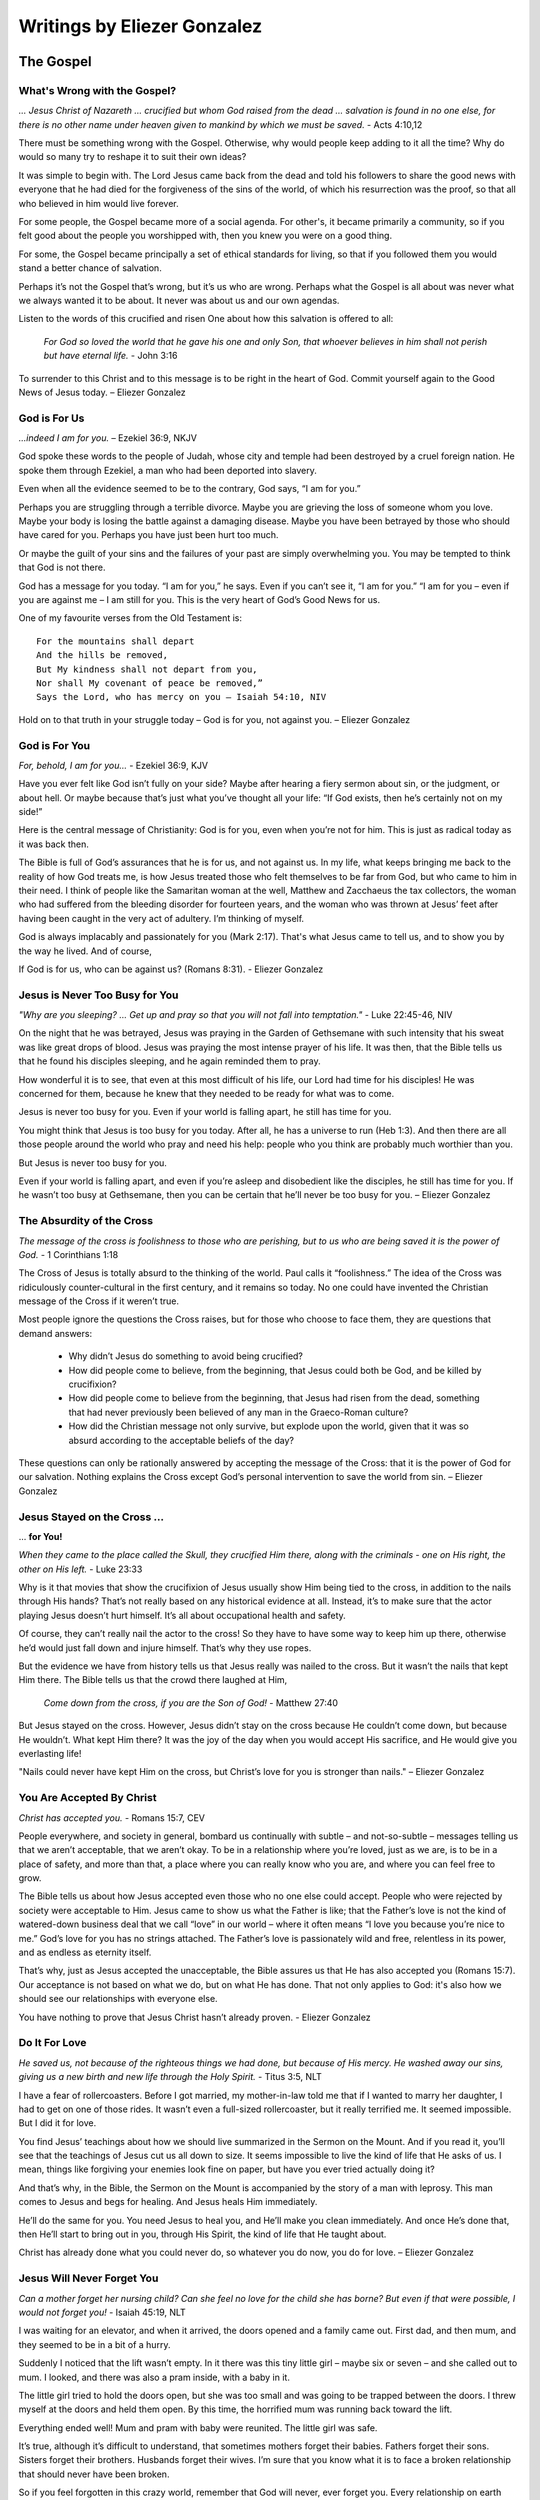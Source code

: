 ############################
Writings by Eliezer Gonzalez
############################

.. _eg-TheGospel:

The Gospel
**********

What's Wrong with the Gospel?
=============================

*... Jesus Christ of Nazareth ... crucified but whom God raised from the dead ... salvation is found in no one else, for there is no other name under heaven given to mankind by which we must be saved.* - Acts 4:10,12

There must be something wrong with the Gospel. Otherwise, why would people keep adding to it all the time? Why do would so many try to reshape it to suit their own ideas?

It was simple to begin with. The Lord Jesus came back from the dead and told his followers to share the good news with everyone that he had died for the forgiveness of the sins of the world, of which his resurrection was the proof, so that all who believed in him would live forever.

For some people, the Gospel became more of a social agenda. For other's, it became primarily a community, so if you felt good about the people you worshipped with, then you knew you were on a good thing.

For some, the Gospel became principally a set of ethical standards for living, so that if you followed them you would stand a better chance of salvation.

Perhaps it’s not the Gospel that’s wrong, but it’s us who are wrong. Perhaps what the Gospel is all about was never what we always wanted it to be about. It never was about us and our own agendas.

Listen to the words of this crucified and risen One about how this salvation is offered to all:

    *For God so loved the world that he gave his one and only Son, that whoever believes in him shall not perish but have eternal life.* - John 3:16

To surrender to this Christ and to this message is to be right in the heart of God. Commit yourself again to the Good News of Jesus today. – Eliezer Gonzalez


.. image:: ../images/Flourish02.png
    :align: center
    :width: 200px


God is For Us
=============

*...indeed I am for you.* – Ezekiel 36:9, NKJV

God spoke these words to the people of Judah, whose city and temple had been destroyed by a cruel foreign nation. He spoke them through Ezekiel, a man who had been deported into slavery.

Even when all the evidence seemed to be to the contrary, God says, “I am for you.”

Perhaps you are struggling through a terrible divorce. Maybe you are grieving the loss of someone whom you love. Maybe your body is losing the battle against a damaging disease. Maybe you have been betrayed by those who should have cared for you. Perhaps you have just been hurt too much.

Or maybe the guilt of your sins and the failures of your past are simply overwhelming you. You may be tempted to think that God is not there.

God has a message for you today. “I am for you,” he says. Even if you can’t see it, “I am for you.” “I am for you – even if you are against me – I am still for you. This is the very heart of God’s Good News for us.

One of my favourite verses from the Old Testament is::
 
    For the mountains shall depart
    And the hills be removed,
    But My kindness shall not depart from you,
    Nor shall My covenant of peace be removed,”
    Says the Lord, who has mercy on you – Isaiah 54:10, NIV
 
Hold on to that truth in your struggle today – God is for you, not against you. – Eliezer Gonzalez


.. image:: ../images/Flourish02.png
    :align: center
    :width: 200px


God is For You
==============

*For, behold, I am for you...* - Ezekiel 36:9, KJV

Have you ever felt like God isn’t fully on your side? Maybe after hearing a fiery sermon about sin, or the judgment, or about hell. Or maybe because that’s just what you’ve thought all your life: “If God exists, then he’s certainly not on my side!”

Here is the central message of Christianity: God is for you, even when you’re not for him. This is just as radical today as it was back then.

The Bible is full of God’s assurances that he is for us, and not against us. In my life, what keeps bringing me back to the reality of how God treats me, is how Jesus treated those who felt themselves to be far from God, but who came to him in their need. I think of people like the Samaritan woman at the well, Matthew and Zacchaeus the tax collectors, the woman who had suffered from the bleeding disorder for fourteen years, and the woman who was thrown at Jesus’ feet after having been caught in the very act of adultery. I’m thinking of myself.

God is always implacably and passionately for you (Mark 2:17). That's what Jesus came to tell us, and to show you by the way he lived. And of course,

If God is for us, who can be against us? (Romans 8:31). - Eliezer Gonzalez


.. image:: ../images/Flourish02.png
    :align: center
    :width: 200px


Jesus is Never Too Busy for You           
===============================

*"Why are you sleeping? ... Get up and pray so that you will not fall into temptation."* - Luke 22:45-46, NIV

On the night that he was betrayed, Jesus was praying in the Garden of Gethsemane with such intensity that his sweat was like great drops of blood. Jesus was praying the most intense prayer of his life. It was then, that the Bible tells us that he found his disciples sleeping, and he again reminded them to pray.

How wonderful it is to see, that even at this most difficult of his life, our Lord had time for his disciples! He was concerned for them, because he knew that they needed to be ready for what was to come.

Jesus is never too busy for you. Even if your world is falling apart, he still has time for you.

You might think that Jesus is too busy for you today. After all, he has a universe to run (Heb 1:3). And then there are all those people around the world who pray and need his help: people who you think are probably much worthier than you.

But Jesus is never too busy for you.

Even if your world is falling apart, and even if you’re asleep and disobedient like the disciples, he still has time for you. If he wasn’t too busy at Gethsemane, then you can be certain that he’ll never be too busy for you. – Eliezer Gonzalez


.. image:: ../images/Flourish02.png
    :align: center
    :width: 200px


The Absurdity of the Cross
==========================

*The message of the cross is foolishness to those who are perishing, but to us who are being saved it is the power of God.* - 1 Corinthians 1:18
 
The Cross of Jesus is totally absurd to the thinking of the world. Paul calls it “foolishness.” The idea of the Cross was ridiculously counter-cultural in the first century, and it remains so today. No one could have invented the Christian message of the Cross if it weren’t true.

Most people ignore the questions the Cross raises, but for those who choose to face them, they are questions that demand answers:

    * Why didn’t Jesus do something to avoid being crucified?

    * How did people come to believe, from the beginning, that Jesus could both be God, and be killed by crucifixion?

    * How did people come to believe from the beginning, that Jesus had risen from the dead, something that had never previously been believed of any man in the Graeco-Roman culture?

    * How did the Christian message not only survive, but explode upon the world, given that it was so absurd according to the acceptable beliefs of the day?

These questions can only be rationally answered by accepting the message of the Cross: that it is the power of God for our salvation. Nothing explains the Cross except God’s personal intervention to save the world from sin. – Eliezer Gonzalez


.. image:: ../images/Flourish02.png
    :align: center
    :width: 200px


Jesus Stayed on the Cross ...
=============================
... **for You!**

*When they came to the place called the Skull, they crucified Him there, along with the criminals - one on His right, the other on His left.* - Luke 23:33

Why is it that movies that show the crucifixion of Jesus usually show Him being tied to the cross, in addition to the nails through His hands? That’s not really based on any historical evidence at all. Instead, it’s to make sure that the actor playing Jesus doesn’t hurt himself. It’s all about occupational health and safety.
 
Of course, they can’t really nail the actor to the cross! So they have to have some way to keep him up there, otherwise he’d would just fall down and injure himself. That’s why they use ropes.
 
But the evidence we have from history tells us that Jesus really was nailed to the cross. But it wasn’t the nails that kept Him there. The Bible tells us that the crowd there laughed at Him,
 
    *Come down from the cross, if you are the Son of God!* - Matthew 27:40

But Jesus stayed on the cross. However, Jesus didn’t stay on the cross because He couldn’t come down, but because He wouldn’t.  What kept Him there? It was the joy of the day when you would accept His sacrifice, and He would give you everlasting life!
 
"Nails could never have kept Him on the cross, but Christ’s love for you is stronger than nails." – Eliezer Gonzalez


.. image:: ../images/Flourish02.png
    :align: center
    :width: 200px


You Are Accepted By Christ
==========================

*Christ has accepted you.* - Romans 15:7, CEV
 
People everywhere, and society in general, bombard us continually with subtle – and not-so-subtle – messages telling us that we aren’t acceptable, that we aren’t okay. To be in a relationship where you’re loved, just as we are, is to be in a place of safety, and more than that, a place where you can really know who you are, and where you can feel free to grow.
 
The Bible tells us about how Jesus accepted even those who no one else could accept. People who were rejected by society were acceptable to Him. Jesus came to show us what the Father is like; that the Father’s love is not the kind of watered-down business deal that we call “love” in our world – where it often means “I love you because you’re nice to me.” God’s love for you has no strings attached. The Father’s love is passionately wild and free, relentless in its power, and as endless as eternity itself.
 
That’s why, just as Jesus accepted the unacceptable, the Bible assures us that He has also accepted you (Romans 15:7). Our acceptance is not based on what we do, but on what He has done. That not only applies to God: it's also how we should see our relationships with everyone else.
 
You have nothing to prove that Jesus Christ hasn’t already proven. - Eliezer Gonzalez


.. image:: ../images/Flourish02.png
    :align: center
    :width: 200px


Do It For Love
==============

*He saved us, not because of the righteous things we had done, but because of His mercy. He washed away our sins, giving us a new birth and new life through the Holy Spirit.* - Titus 3:5, NLT
 
I have a fear of rollercoasters. Before I got married, my mother-in-law told me that if I wanted to marry her daughter, I had to get on one of those rides. It wasn’t even a full-sized rollercoaster, but it really terrified me. It seemed impossible. But I did it for love.

You find Jesus’ teachings about how we should live summarized in the Sermon on the Mount. And if you read it, you’ll see that the teachings of Jesus cut us all down to size. It seems impossible to live the kind of life that He asks of us. I mean, things like forgiving your enemies look fine on paper, but have you ever tried actually doing it?

And that’s why, in the Bible, the Sermon on the Mount is accompanied by the story of a man with leprosy. This man comes to Jesus and begs for healing. And Jesus heals Him immediately.

He’ll do the same for you. You need Jesus to heal you, and He’ll make you clean immediately. And once He’s done that, then He’ll start to bring out in you, through His Spirit, the kind of life that He taught about.

Christ has already done what you could never do, so whatever you do now, you do for love. – Eliezer Gonzalez


.. image:: ../images/Flourish02.png
    :align: center
    :width: 200px


Jesus Will Never Forget You
===========================

*Can a mother forget her nursing child? Can she feel no love for the child she has borne? But even if that were possible, I would not forget you!* - Isaiah 45:19, NLT

I was waiting for an elevator, and when it arrived, the doors opened and a family came out. First dad, and then mum, and they seemed to be in a bit of a hurry.
 
Suddenly I noticed that the lift wasn’t empty. In it there was this tiny little girl – maybe six or seven – and she called out to mum. I looked, and there was also a pram inside, with a baby in it.
 
The little girl tried to hold the doors open, but she was too small and was going to be trapped between the doors. I threw myself at the doors and held them open. By this time, the horrified mum was running back toward the lift.
 
Everything ended well! Mum and pram with baby were reunited. The little girl was safe.
 
It’s true, although it’s difficult to understand, that sometimes mothers forget their babies. Fathers forget their sons. Sisters forget their brothers. Husbands forget their wives. I’m sure that you know what it is to face a broken relationship that should never have been broken.
 
So if you feel forgotten in this crazy world, remember that God will never, ever forget you. Every relationship on earth can fail, but never the love of God for you. He guaranteed that at Calvary. – Eliezer Gonzalez


.. image:: ../images/Flourish02.png
    :align: center
    :width: 200px


Christ is Your Representative
=============================

*He is the atoning sacrifice for our sins, and not only for ours but also for the sins of the whole world.* - 1 John 2:2

There are some things for which you just need a representative. I had to go to court once, and I needed a good representative.
 
It’s impossible to understand the story of Jesus unless you understand that in everything He did, He was your representative. The Bible puts it this way. Adam and Eve were the representatives of the human race – our first representatives. But they stuffed up, and so we were ruined by our representatives. Then Jesus came into the world as our second representative, and the Bible tells us that,:

    *“one died for all, and therefore all died"* - 2 Corinthians 5:14
 
In other words, you have died to sin on the cross in the person of your representative, Jesus Christ. The debt is paid. And you have also overcome death in the person of your representative, Jesus. We’ve been saved by our Representative. Christ became our representative without our even asking for it, and before we even knew it. He always intended it to be a free gift to all those who would accept His finished work on their behalf.
 
Christ, our Representative, has done what we could never do for ourselves, and has opened wide the gates of heaven so we might go in. – Eliezer Gonzalez


.. image:: ../images/Flourish02.png
    :align: center
    :width: 200px


Jesus Was Heaven’s Gift
=======================

*They saw the child with His mother Mary, and they bowed down and worshiped Him. Then they opened their treasures and presented Him with gifts of gold, frankincense and myrrh.* - Matthew 2:11

Unheralded, the Saviour of the World came down to us. In the quiet of the Bethlehem night, He arrived. Though heaven emptied itself as it bestowed its greatest Treasure, no room was found for Him in the inn. Though angels sang, no fanfare announced His glorious arrival.

Although none accepted Him, He accepts all. He came to live among us, to be Immanuel, “God With Us.” Yet He did not come to show us what God is like in power and glory and praise, but in hunger, thirst, loneliness, rejection and pain.

And in the very heart of that revelation to humanity was the greatest gift of all. For all of us are born to live. We strive to live until the end of our days. But He had come to die, and through His victorious death to put an end to death forever.

He had come to a world that slept in ignorance of its need of a Saviour, to be the Saviour of the world. He who deserved only to receive, came only to give. How does one honour a child like this? What gift can we give Him?

Wise men brought Him gifts. But the wisest men of all accept Him as the Gift Himself. – Eliezer Gonzalez


.. image:: ../images/Flourish02.png
    :align: center
    :width: 200px


The Grace of God Has No ...
===========================
... **Terms and Conditions**

*This is the only work God wants from you: Believe in the one he has sent.* - John 6:29

After Jesus had miraculously fed five thousand people and walked on the water, the people were pretty impressed with him, and so they asked him what they needed to do, to do the works that God required of them (v.28).

You know those ads on radio that say at the end, “Terms and Conditions apply”? Sometimes ads will even offer you a free gift with "Terms and Conditions". But that’s not really a gift, is it? A gift has got to be free or it’s no gift at all.
 
The message of Christianity is that there are no Terms and Conditions to the grace of God.
 
We’re so used to Terms and Conditions, that we just assume they’re there somewhere. We can fall into the trap of thinking that if we try hard enough or live good enough lives, then we’ll get into God’s good books.

But it doesn’t work that way. The Bible says that,

    *... it is by grace you have been saved, through faith—and this is not from yourselves, it is the gift of God.*

There are no Terms and Conditions here, because Jesus met them all on our behalf on the Cross. All you need to do is to accept the gift, and he will do the rest. – Eliezer Gonzalez


.. image:: ../images/Flourish02.png
    :align: center
    :width: 200px


Salvation is a Done Deal
========================

*And that is what some of you were. But you were washed, you were sanctified, you were justified in the name of the Lord Jesus Christ and by the Spirit of our God.* - 1 Corinthians 6:10

Two thousand years ago all your sins were forgiven, you were given a free pass into the Kingdom of God, and you were granted eternal life. The New Testament tells you this again and again, including in 1 Corinthians 6:10. It is a gift you simply receive today.

Sin has been dealt with in our lives through the once-for-all and totally sufficient sacrifice of Christ (Hebrews 10:12–14). Through it we have been made perfect forever at Calvary. Because of that, we are now being made holy.

The greatest benefit of salvation is the gift of the Holy Spirit (Ephesians 1:13-14), who assures us that when Christ said, “Father, forgive them,” his prayer was answered. The Holy Spirit guarantees to us that when Christ cried out, “It is finished!,” it really was finished — two thousand years ago, at Calvary. He accomplished this complete salvation for the world (John 3:16). It is an historical fact. It is received by faith in Jesus Christ (Romans 3:22). Your salvation depends on it.

We are not to wring our hands and worry about our salvation. Instead we are to celebrate and to hold on to the gift we have already been given (Hebrews 10:23). – Eliezer Gonzalez


.. image:: ../images/Flourish02.png
    :align: center
    :width: 200px


Christ Has Won ...
==================
... **the War on Terror**

*I have told you these things, so that in me you may have peace. In this world you will have trouble. But take heart! I have overcome the world.* - John 16:33, NIV

Many people everywhere are fearful as they look at the growth of extremism and terror around the world. We will never understand the great problems of this world unless we understand the spiritual nature of the war in which we are involved (Ephesians 6:12). The only one who can solve them is Jesus Christ.

Christ has already defeated the enemy, both in the world and within ourselves. The decisive battle for this world has been fought and won by Jesus at Calvary. The Cross was the battle that has ushered in the Kingdom of God. There, Christ has faced the greatest terror and overcome! That is what we announce as messengers of the Kingdom. The Gospel is the Good News that there is no terror – now or forever – for those who are in Christ.

We are not caught by surprise like those who don’t believe, and we do not despair. Christ told us that we would have trouble, but that even in the midst of it we would have peace, because he has overcome.

So, we take heart! Through Christ’s victory at the Cross, God has already won the war on terror. There’s no place for fear in your life any more, if you trust in Christ. – Eliezer Gonzalez


.. image:: ../images/Flourish02.png
    :align: center
    :width: 200px


Jesus: ...
==========
... **the Ultimate Evidence for God**

*In the past God spoke to our ancestors through the prophets at many times and in various ways, but in these last days he has spoken to us by his Son.* - Hebrews 1:1–2, NIV

Until the coming of Jesus into the world, humanity sought for God, as if grasping at shadows. God had revealed himself, “through the prophets”; in other words, always through an intermediary and not directly.
 
I have a friend who gave up believing in God, and the reason he gave me was that if a loving God existed, he would have revealed himself directly to my friend. However, that’s precisely what God has done!
 
When people asked Jesus for evidence, he told them that he was the ultimate evidence for God:
 
    *Philip said, “Lord, show us the Father and that will be enough for us.” Jesus answered: “Don’t you know me, Philip, even after I have been among you such a long time? Anyone who has seen me has seen the Father.”* John 14:8–9, NIV

God decided to come and live with us for “such a long time,” as one of us (Matthew 1:23). Isn’t that so much better than appearing in some vision or dream to an individual? Jesus did what God could do, and that included obtaining forgiveness for the entire world at Calvary, and defeating death forever.

Jesus is the ultimate evidence for God. What greater evidence could anyone ever want? – Eliezer Gonzalez


.. image:: ../images/Flourish02.png
    :align: center
    :width: 200px


It Was Just the Beginning!
==========================

*In my former book, Theophilus, I wrote about all that Jesus began to do and to teach.* - Acts 1:1, NIV

Do you ever wonder what Jesus is doing right now? Where is he when you need him?

The words in the verse above are the ones with which Luke begins his second book about what Jesus did. This first book was of course the gospel that bears his name, and this second book is called the Acts of the Apostles. The Gospel of Luke is about “all that Jesus began to do and to teach.” The Acts of the Apostles is about all that Jesus continued to do and to teach “after his suffering” (v.3).

What this means is that although his suffering for your sin (the atonement) is finished, Jesus’ work in this world or in your life is not finished yet. The story of Jesus’ life, death, and resurrection is only the beginning of your own story, which he carefully continues to craft.

Jesus is alive! He is still at work today! His story is not a story of the past, but a story of today!

Will you allow Jesus to continue to work in your life? Accept him again as your Lord and Saviour, and thank him because he hasn’t finished with you yet, and that he has chosen you to be part of his story. – Eliezer Gonzalez


.. image:: ../images/Flourish02.png
    :align: center
    :width: 200px


Avoid the Dull Mind ...
=======================
... **of Unbelief**

*Then Jesus said to them, “You foolish people! Your dull minds keep you from believing all that the prophets talked about.”* - Luke 24:25, CEB

Jesus was not talking to just the two disciples; he was talking to **everyone**.

Jesus was not telling them that they needed to see him in the Old Testament. He was telling them that they needed understand that he was the whole point, hero, and reason, front and centre, foundation and object, of the entire Scriptures.

Jesus was not telling them that they needed to understand the Messianic prophecies (in other words the “Messianic” parts of the Old Testament), he was telling them that they needed to understand his Cross and victory as the point of it all; in other words, Jesus was telling them that they needed to understand the Gospel.

These people had been taught to read the Scriptures and to see in them anything but the Gospel. They saw history and moral instruction; they saw intellectual theology and wisdom, but they had missed the Gospel.

It’s time to stop being foolish and dull. When you read the Bible and see the Gospel, your heart will burn within you with excitement! It’s time to read the Scriptures afresh! But we will only ever be able to understand them if the Christ of Emmaus is walking alongside us to open our eyes. Then, an exciting new beginning will come into your life! – Eliezer Gonzalez


.. image:: ../images/Flourish02.png
    :align: center
    :width: 200px


Jesus is the True Bread...
==========================
... **from Heaven**

*Moses didn’t give you bread from heaven… The true bread of God is the one who comes down from heaven and gives life to the world.* - John 6:32–33, NLT

In Exodus 16:14–22, we read the story of how God sent manna to feed his people in the wilderness. This was bread from heaven (v.15), and it represented the grace of Jesus, the One who would come and be the true Bread from Heaven (John 6:41).

Manna was sweet. You may have experienced bitterness in your life, maybe even right now, but Jesus gives you his grace.

The children of Israel needed to collect the manna every day. You need to receive the grace of God every day.

Manna was free. No one had to work for it. You didn’t have to go looking for it. It was just there at your doorstep. All you had to do was to go and pick it up and look up to heaven and say, “Thanks!” That’s how grace comes to you. You can’t work for the gift of Christ.

Manna was enough. Everyone received what they needed, and it was always enough. The grace of God will always be more than sufficient for your needs.

Some of the Children of Israel tried of find manna in their own way, with tragic consequences. It doesn’t work that way.

The Bread of Life is there for us every day, free, and always meets our needs. It’s what gives us true life. – Eliezer Gonzalez


.. image:: ../images/Flourish02.png
    :align: center
    :width: 200px


The Lamb is the Temple
======================

*I did not see a temple in the city, because the Lord God Almighty and the Lamb are its temple.* - Revelation 21:22, NIV

The Jewish people in Jesus’ day gave tremendous importance to the Jerusalem temple. They believed that the temple on earth connected worshippers with the true temple, which was in heaven. The New Testament also tells us of this heavenly temple that is superior to the earthly.

But then Jesus came, and in his very first recorded public announcement, he announced himself as not only being greater than the temple (Matthew 12:6), but indeed, as the true temple Himself (John 2:19-21)!

    * The temple is where the glory of God is revealed. Jesus is God’s greatest revelation (John 17:22; Hebrews 1:1–3).
    
    * The temple is where we learn the things of God. We learn them from Christ’s words and through his works (Matthew 11:29).
    
    * The temple is where God is worshipped. Where better to worship than at Jesus’ feet? (Philippians 2:9–10).
    
    * The temple is where atonement is made for sin. It was done in Christ’s own body (1 Peter 2:24; Hebrews 1:3).
    
    * The temple is where we find mercy. We are all invited to find mercy in the loving heart of Jesus (Matthew 11:28; Revelation 22:17).

The prophet says that he did not see a temple in the New Jerusalem, because Jesus is the Temple. He always was (Acts 7:48; 1 Kings 8:27). – Eliezer Gonzalez


.. image:: ../images/Flourish02.png
    :align: center
    :width: 200px


We Can’t Even Know Half ...
===========================
... **of What Awaits!**

*Now we see in a mirror, dimly, but then face to face. Now I know in part, but then I shall know just as I also am known.* - 1 Corinthians 13:12
 
The Apostle Paul, who claims to have visited Paradise (2 Corinthians 12:1–4) is also the same person who tells us that trying to understand what heaven is like is like looking into an ancient mirror: imperfect reflections of the reality. Mirrors in Roman times were mainly made from polished metal. When the prophets of the Bible talk about heaven, they are simply struggling to put into words what can never be described in human language.

Marco Polo was urged by his detractors to recant—to withdraw the stories he had told about China and the lands of the Far East. I can imagine the dying Marco grabbing the collars of those people with his hands and pulling them down near his face so that they could hear what he had to say. And then the dying explorer said, 

“I have not told half of what I saw.”

The apostle Paul encourages us with these words which he quotes from Isaiah 64:4, 

  *Eye has not seen, nor ear heard*, **nor have entered into the heart of man**, *the things which God has prepared for those who love Him.* 1 Corinthians 2:9
 
If you have chosen Jesus Christ as your Lord and Saviour, hang on tight... it’s going to be a wonderful ride beyond your wildest dreams! – Eliezer Gonzalez


.. image:: ../images/Flourish02.png
    :align: center
    :width: 200px


Suffering Will End
==================

*Affliction will not rise up a second time.* - Nahum 1:9, NKJV

One question that has fascinated me for many years is this: if God is going to wipe sin and suffering out, how do we know that it won't rise up again?  The Bible says that there will be peace and joy forever.

There can be no love without free will. And the existence of free will means that, given endless time, there is always a possibility that sin will emerge again. That’s if we look strictly at probabilities. So why is it that God can guarantee that he will make an end of evil and suffering forever? (See also, for example, Revelation 21:4).

There must, therefore, be something that acts through free will as an incentive never, ever to sin again. While some Christians like to use hell as the great motivator for loyalty to God, it cannot be the fear of hell that will keep the universe free of sin forever. It isn’t a sufficiently big motivator. Even from human psychology, we know that negative rewards are never as powerful as positive incentives.

It is the full revelation of the character of the boundless love of God at Calvary that will forever protect the universe from sin.  As 1 John 3:16 (NIV) says:

    *This is how we know what love is: Jesus Christ laid down his life for us.*

- Eliezer Gonzalez


.. image:: ../images/Flourish02.png
    :align: center
    :width: 200px


You Will Shine Like the Sun
===========================

*The righteous will shine like the sun in the kingdom of their Father.* - Matthew 13:43, NIV

Jesus’ explanation of the Parable of the Weeds (Matthew 13:24–30) ends with the beautiful promise that the righteous will shine like the sun in their Father’s kingdom (Matthew 13:43).

In this life, it isn’t easy to distinguish the righteous from the unrighteous. Not all who are in church are righteous, and perhaps not all who are outside of church are unrighteous. There is deception on every side. The good and the bad seed grow up together. That’s what Jesus’ parable says.

But, in the age to come, the righteous will shine like the sun. No one who sees the righteous will ever doubt that they belong to God. What is not always evident to others today will be forever made clear. When Jesus said this, he was thinking of these words of the prophet Daniel:

Those who are wise will shine like the brightness of the heavens, and those who lead many to righteousness, like the stars for ever and ever (Daniel 12:2–3).

The righteous are those who are not only righteous themselves, but who lead others to righteousness. They have discovered the source of righteousness, Jesus Christ the Righteous (1 John 2:1), and they point others to him.

Very soon, the Lord will make it clear who are his and who are not (1 John 3:2).
- Eliezer Gonzalez


Back to top of: :ref:`eg-TheGospel`








































.. image:: ../images/Flourish03.png
    :align: center
    :width: 300px

.. _eg-Forgiveness:

Forgiveness
***********

The Man Who Wouldn't...
=======================
... **Accept Forgiveness**

*The servant’s master took pity on him, canceled the debt and let him go* - Matthew 18:27

I have always wondered about what the parable of the unmerciful servant in Matthew 18. Here is a man who is seemingly forgiven but apparently loses his forgiveness when he fails to forgive another.

This parable may be all about a man who would not accept the forgiveness of God.

This man owed an unimaginably large sum to his master. He is dragged before the master, and the parable says that he begged to be given a chance:

   *the servant fell on his knees before him. ‘Be patient with me,’ he begged, ‘and I will pay back everything.’* - Matthew 18:26

The master then goes way beyond what his servant asks, and cancels the entire debt!

   *Then, when immediately following this, the servant failed to forgive his fellow servant a much smaller debt, the master recalls him and makes him liable for the entire debt.* (v.34).

The fact that this servant would not forgive another is the clear demonstration that he had never accepted his master’s forgiveness in the first place. Not only had he not understood it, but he did not accept it, and he consequently failed to pass it on.

The way we forgive others is a reflection of whether we have accepted the forgiveness of our sins by God. One of the most important questions we will ever need to answer is whether we have accepted the forgiveness of our sins in Christ.

Have you? Who do you need to forgive whole-heartedly today? – Eliezer Gonzalez


.. image:: ../images/Flourish02.png
    :align: center
    :width: 200px


Don't Stub Your Toe!
====================

One of the most excruciating every-day pains one can feel is when you stub your toe against something. Although it’s been a while since I did that last, I still remember the agony. You’d be crazy to kick that thing again in the hope that the pain would go away, wouldn’t you?
 
This reminds me of the expression “to kick against the pricks” from the Bible.
 
“To kick against the pricks” was a familiar proverb at the time when the New Testament of the Bible was written. It is commonly associated with the story of the conversion of the apostle Paul. If you don’t know it, it’s because most modern translations don’t have it; however it is reflected in the King James Version of Acts 9:5:
 
    *And he said, Who art thou, Lord? And the Lord said, 'I am Jesus whom thou persecutest: it is hard for thee to kick against the pricks.'*

This is a reference to how farmers in ancient times would use an ox goad to prod the oxen when plowing. The goad was a stick with a pointed piece of iron on its tip. The sharp iron was “the prick.” If the ox kicked against the goad, that was what it meant to “kick against the prick.” The more the ox rebelled, the more that it suffered.
 
I have found this to be true in my life. The truth about the Gospel is that I have kicked against the pricks all my life, until I have finally understood the meaning of what Paul finally also understood, that:

   *In Him [Christ] we have redemption through His blood, the forgiveness of our trespasses, according to the riches of His grace.* – Ephesians 1:7.
 
Jesus challenges you also. He says to you, “It’s hard to kick against the pricks, isn’t it?"
Perhaps it’s time to stop and rest. – Eliezer Gonzalez


.. image:: ../images/Flourish02.png
    :align: center
    :width: 200px


Bookkeeping Christianity
========================

*He who has the Son has life; he who does not have the Son does not have life* – 1 John 5:12

Christianity can get complicated if you allow it. Take, for example, the questions, "If once you accepted the grace and forgiveness of Christ into your life, and then you reject salvation, for what sins will you perish? Will they include the sins that were once forgiven?"

Dissecting Matthewers in that way could be called "bookkeeping Christianity." It’s not New Testament Christianity. The only question that Matthewers is if we have accepted the love of the Father. If you have, then nothing else Matthewers.

The forgiveness that God offers us is real! God blots out our transgressions, he remembers them no more (Isaiah 43:25), he casts them into the depths of the sea! (Micah 7:19).

Too often we love to do bookkeeping about our own salvation, and especially about the salvation of others. But God simplifies everything.

This is the most important question you will ever be asked: Do you have the Son?

If you do, then let’s stop doing bookkeeping and let’s start living today! – Eliezer Gonzalez


.. image:: ../images/Flourish02.png
    :align: center
    :width: 200px


God’s Undo Button
=================

*God made him who had no sin to be sin for us, so that in him we might become the righteousness of God.* - 2 Corinthians 5:21

I’ve experienced the sheer panic – that sudden sinking feeling in your gut – when you’ve pressed “send” on an email that should never have been sent. Oops! If only there had been a way to recall it! We’ve probably all been there and done that at some stage, wishing for an “undo” button.
 
But God has a far better “undo” option than anything on your computer.
 
At the Cross, the one who was God With Us cried out: 

    *“Father, forgive them, for they know not what they do.”* Luke 23:34

With those words, forgiveness and perfection of life flowed out from Calvary over the whole world, to be freely received by all those who would accept the gift. That’s God’s “undo” option.
 
There’s a lot of things I wish could just go away in my life – choices I’ve made, and things I’ve said and done. I wish I could have lived a better life. But the Bible says that:

   *God made him (Jesus) who had no sin to be sin for us, so that in him we might become the righteousness of God.* – 2 Corinthians 5:21
 
Because of Jesus, all your yesterdays can be undone, and all your tomorrows can overflow with joy. – Eliezer Gonzalez


.. image:: ../images/Flourish02.png
    :align: center
    :width: 200px


In the Centre of God’s Love
===========================

*I have loved you, my people, with an everlasting love. With unfailing love I have drawn you to myself* – Jeremiah 31:3
 
I’m fortunate that I’ve never been in one of those huge cyclones that hit in North Queensland, or in one of those tornadoes in the US. The closest I’ve ever come was when I was a kid growing up in Sydney, and I remember a mini-cyclone that hit the city.
 
I was out on the street, and there was wind blowing everywhere; then suddenly there was silence and peace as the sky directly above me went still, while the dark clouds raged around. I didn’t know it, but I was in right in the centre of the storm.
 
Right now you are in the centre of that everlasting love, however much a failure you may feel. No Matthewer how stormy your life might be, you can have peace.
 
God’s forgiveness is unbounded. He says:

   *"How can I give you up? I have loved you with an everlasting love. Come to me, and I will give you rest. My peace I give to you, not as the world gives. Let not your heart be troubled, neither let it be afraid."*
 
Des Ford writes that, “There is infinite joy in a moment when you accept God's acceptance of you.” Believe it and receive it. – Eliezer Gonzalez


.. image:: ../images/Flourish02.png
    :align: center
    :width: 200px


Better Than Anything ...
========================
... **You Could Imagine**

*O Lord, you are so good, so ready to forgive, so full of unfailing love for all who ask for your help.* - Psalm 86:5

I couldn’t have dreamt up God, not in a million years!

No atheist could conceive of a God as good, as merciful, as compassionate, and as loving, as the God of the Bible, and as the God who has revealed himself to you and me. No mind that was formed as the result of the random collisions of molecules over millions of years could dream up such pure goodness as God is.

And more, no religion that has ever existed on the face of the earth has ever conceived of such a God as is revealed in Jesus Christ. Other religions can conceive of perfection, justice, and law, but never have they conceived of such a compassionate love as the story of Jesus reveals. As Martin Luther King said,
 
    When I look at myself I wonder how I could ever be saved.

    When I look at God I wonder how I could ever be lost.
 
For me, the fact that the goodness of the character of God is so far beyond what my mind can imagine is evidence for the existence of God. He’s a God who’s worthy of your love, and to whom you can entrust your life. – Eliezer Gonzalez


.. image:: ../images/Flourish02.png
    :align: center
    :width: 200px


The Best Spoiler Ever
=====================

*Take heart! I have overcome the world.* - John 16:33

Don’t you hate it when someone spoils the end of a movie for you! Especially when there’s a massive twist right at the end. There’s nothing worse! That’s why spoilers usually come with a warning, because people would rather not know them.
 
But here’s a spoiler alert you’ll want to know! The spoiler that God gives to those of us who are doing life on earth, is one that makes getting to the end all worthwhile. It’s found clearly in the Bible, and it’s all good news!
 
Here it is: Jesus wins! It’s not just some future promise, but a present reality to hold on to. Jesus never said “I will win.” Instead, he says, “Take heart! I have overcome the world.” When Jesus died on the Cross, he snatched victory over suffering and pain and death. And here is his promise:
 
I will wipe every tear from your eyes. There will be no more death or mourning or crying or pain, for the old order of things has passed away.
 
Because we know that our sins have been forgiven, and we know that we have been given eternal life, we can face whatever life throws at us now. Most of all, you can know with confidence that God’s tomorrows will always be better than your todays. – Eliezer Gonzalez


.. image:: ../images/Flourish02.png
    :align: center
    :width: 200px


How Forgiveness Works ...
=========================
... **in the Kingdom**

*Be kind and compassionate to one another, forgiving each other, just as in Christ God forgave you.* - Ephesians 4:32

I once owed a friend a whole lot of money, and I knew that I couldn’t pay it back. I lay awake at night tossing and turning, and just thinking about it. What did this friend do? He signed a paper called a “debt forgiveness” and he gave it to me, so that I wouldn’t worry about it again. I slept better after that!

Jesus said that the Kingdom of Heaven is like a man who owed an impossible amount of money (Matthew 18:23–35). And the man to whom he owed it, incredibly forgave him the whole debt! But then the man in the story failed to forgive another guy who owed him only a few dollars.
 
Every one of us has failed to live the kind of way that God wants us to live. It’s as if we owed a debt to God. We are all sinners.
 
But that’s not the worst thing in the world. The worst thing in the world is if we reject the forgiveness that God offers us through Jesus Christ. And how we treat others will show whether we have accepted or rejected God’s forgiveness.
 
And that’s the moral of Jesus’ story: in the Kingdom of Heaven, forgiven people forgive. – Eliezer Gonzalez


.. image:: ../images/Flourish02.png
    :align: center
    :width: 200px


God is Not a Heavenly Bookkeeper
================================

*While he was still a long way off, his father saw him coming. Filled with love and compassion, he ran to his son, embraced him, and kissed him.* - Luke 15:20

I’m glad the father in Jesus’ story about the prodigal son wasn’t a bookkeeper, because he represents what God is like.

Years ago, I worked as a real estate agent. One day I wrote a contract for the sale of a house, and I added an extra zero to the price! It wasn’t intentional. It’s just that numbers are not my particular talent. Thankfully my mistake was picked up by the solicitor and no harm was done other than to my ego.

That’s why I love accountants and bookkeepers. I mean, where would I be without them!

But my question is this: is God is some kind of bookkeeper up in heaven, balancing good deeds against bad deeds?

The New Testament teaches us that there is only one question that matters. Have you accepted the love of the Father? The Father has shown us His love by giving us His Son, Jesus Christ.
 
Sometimes Christians like to do some bookkeeping on their own salvation, and even on others. But there’s no place for that kind of bookkeeping in Christianity.
 
The Bible tells us that,

    *He who has the Son has life; he who does not have the Son does not have life.* – 1 John 5:12

If you have the Son, nothing else matters. It really is that simple! – Eliezer Gonzalez


.. image:: ../images/Flourish02.png
    :align: center
    :width: 200px


Jesus Can Forgive Even ...
==========================
... **Your Greatest Sin!**

*Father, forgive them, for they don’t know what they do.* - Luke 23:34

Because He died for the sins of the world, Jesus wasn’t thinking just of the people who had physically crucified Him. He was thinking of a lost and broken world. He wasn’t thinking of Himself. He was thinking of you.

It’s only human to sometimes doubt God, and to question whether He even thinks about us. At those times, remember Christ’s words at Calvary. If Christ thought about you then, surely He is thinking about you now.

When Jesus asks the Father to forgive us, the reason that He gives is, “for they don’t know what they do.”

However, in the days before His death, Jesus had in effect told the Jews that they knew what they were doing. Their sin was all the greater because they had been given light and they claimed to understand it (e.g. John 9:35-41). How could He now forgive them?

Like us, those who crucified Him knew in part, and in part they didn’t know. But Christ’s great heart of love looks with mercy on our ignorance and weakness, in His willingness to forgive even the greatest of all sins (Mark 3:28). How is this possible? Because the Cross brings together the greatest sin (2 Cor 5:21), and the greatest love – and love won. – Eliezer Gonzalez


.. image:: ../images/Flourish02.png
    :align: center
    :width: 200px


How David Learnt Forgiveness
============================

*Have mercy on me, O God, according to your unfailing love; according to your great compassion blot out my transgressions. Wash away all my iniquity and cleanse me from my sin.* - Psalm 51:1–2 NIV

When David, the future king of Israel, was young, he thought he understood about forgiveness, but he didn’t. Like so many of us, he learnt forgiveness the hard way. David learnt his need of forgiveness when later in life he awoke one day and realised what he had become – a lustful adulterer and a vile murder. In his great Psalm of repentance he cried out to God,

    *Have mercy on me, O God, according to your unfailing love; For I know my transgressions, and my sin is ever before me.* Psalm 51
 
David learnt the cost of forgiveness when, later, his own son rebelled against him. On learning of Absalom’s death,

    *The king was overcome with emotion. He went up to the room over the gateway and burst into tears. And as he went, he cried, “O my son Absalom! My son, my son Absalom! If only I had died instead of you! O Absalom, my son, my son.”* 2 Samuel 18:33 NLT

From David’s life we learn the two great lessons of forgiveness: how free it is from God, and how costly it was to God. We are forgiven only because of God’s mercy and compassion. We are forgiven because God gave us his one and only Son, who died at Calvary.

There is nothing more important in life than learning your need of forgiveness, and its cost. – Eliezer Gonzalez


.. image:: ../images/Flourish02.png
    :align: center
    :width: 200px


How Moses Learnt Forgiveness
============================

*But now, please forgive their sin — but if not, then blot me out of the book you have written.* - Exodus 32:32, NIV

The hardest lesson that the great men and women of God have always had to learn is the lesson of forgiveness: what it means to be forgiven, and what it means to forgive. Moses learnt that lesson, like all of us do, the hard way.

At the foot of Mount Sinai, as God is about to wipe out the idolatrous and rebellious people of Israel, Moses interposes his own life between the people and God, and intercedes for them. At the foot of Sinai, Moses learnt that forgiveness has a cost.

Then forty years later, Moses, now an old man, in his anger at the people of Israel, strikes the rock instead of speaking to it as the Lord had commanded. There at the borders of Canaan, Moses learnt that he would always need the forgiveness of God himself, no matter how long he had followed him.

Forgiveness has a cost: the life of the Son of God. And you will need forgiveness for as long as you live. When you learn these lessons of forgiveness, they transform your life. Then God will also be able to say of you, as he said of Moses, that you are the meekest, most humble person on earth (Numbers 12:3). The lessons of forgiveness are the ones that open the gates of Paradise. – Eliezer Gonzalez


.. image:: ../images/Flourish02.png
    :align: center
    :width: 200px


The Longest Silence
===================

*O God, do not remain quiet; Do not be silent and, O God, do not be still.* - Psalm 83:1, NASB

The longest silence was when that woman who was a foreigner followed Jesus along the road, crying out, Have mercy on me, O Lord, Son of David! (Matthew 15:22)

The longest silence was when the crowd cried for the blood of the immoral woman thrown at Jesus’ feet.

The longest silence was when they had brutally nailed Jesus to the timbers, and they raised him up high. What would he say?

    *“Father, forgive them, for they know now what they do.”* Luke 23:34

There will be times when you also will go through what seems to be your own time of ‘longest silence’, and when it seems that God is absent, and you are alone in that silence. But it is not God who is silent; it’s just our hearts that need tuning to his frequency of love. Listen to it now:

    *But as many as received him, to them he gave the right to become children of God, to those who believe in his name.* John 1:12, NKJV

The longest silence of all was that Friday when they placed him in a tomb behind a rock. They thought he would never again be heard. But on that Sunday the whole world heard his voice.

You are forgiven. You are accepted. You are loved. You are his. – Eliezer Gonzalez


.. image:: ../images/Flourish02.png
    :align: center
    :width: 200px


God Focuses on the Heart
========================

*For where your treasure is, there your heart will be also.* - Matthew 6:21, NIV

It’s natural for us to focus on the externals—things we can see, hear, touch, and try to control. However, the teachings of Jesus overwhelmingly focus on the heart. Jesus directly and consistently rebuked those whose religious teachings were focused on the externals.

Jesus knew that a transformed heart leads to a transformed life, and never the other way around. He taught a Gospel that emphasised God’s radical love for his wayward children. It is a love that can melt and transform the hardest heart. From such a heart will come the kind of Kingdom life that pleases God.

Without a radical transformation of the heart, the externals are meaningless, and even dangerous in the extreme. To focus on any other kind of “gospel” is to be like the white-washed sepulchres of the Pharisees — seemingly nice and shiny on the outside, but putrid and stinking of corruption on the inside (Matthew 23:27–28).

Jesus was very clear that what defiles us is not the externals, but those things that come out from our hearts (Matthew 15:1–20; Matthew 23:27–28).

If your heart is right with God, the rest will follow. If it isn’t, then you will struggle all your life, attempting to live a life that you will never be able to live. And you will lose your soul. – Eliezer Gonzalez


.. image:: ../images/Flourish02.png
    :align: center
    :width: 200px


Forgiveness is ...
==================
... **The Heart of the Gospel**

*In him we have redemption through his blood, the forgiveness of sins, in accordance with the riches of God’s grace that he lavished on us.* - Ephesians 1:7–8, NIV

Forgiveness is the beating heart of the Gospel. It is what pumps its life-giving power throughout the world. In fact, the Gospel is all about forgiveness. Everything else that the Gospel is about stems from forgiveness.

It’s taken me a long time to realise this truth. That’s because all of my religious experience was about the Gospel being something difficult to understand. And it’s because all my life I was taught that we get what we deserve. *Well, we don’t*. Not from God when we are under his grace.

I used to think that the Bible was all about the grandest sweep of history, and grand philosophy and prophecy, and about advice about how to live. But while all those things are there, that’s not what the Bible is all about. The Bible, from the beginning to the end, is all about God’s forgiving grace (Isaiah 53; Luke 1:76–78; 3:1–3; Acts 2:38; 13:38–40).
 
Let’s not complicate the Gospel. We need to see afresh the sacrificial love of Christ, so that we can understand that what we need is forgiveness, and then we need to simply accept it as God’s gracious gift. And everything else just flows from there. – Eliezer Gonzalez


.. image:: ../images/Flourish02.png
    :align: center
    :width: 200px


A Different Kind of Love
========================

*But God demonstrates his own love for us in this: While we were still sinners, Christ died for us.* - Romans 5:8, NIV

What’s your experience of love been? If love were a shop, would you go there again?

Beyond the fairy-tale illusions of childhood, most people only ever know love as a constant tug-of-war in which you only ever feel “loved” if you give in return. And too often our hearts are crushed underfoot.

But all models of human love are basically flawed. Calvary is God’s earth-shattering revelation of a new reality that he brings into the world. The apostle Paul describes it in Romans 5:8. The word “but” means that this is *different* to any other kind of love.

The word “demonstrates” means that God doesn’t just tell us about his love. He has demonstrated it. The love of God has been demonstrated as an historical and relational reality, so that none can doubt it, and all can experience it.

The phrase “his own love” means that this love is as elevated from all human forms of love as the furthest stars are from the earth. God demonstrated it at Calvary. God didn’t wait until we changed our lives, improved our characters or reformed ourselves. While we were still sinners, he died for us. The shepherd went out to look for his lost sheep, the father of the prodigal ran down the road to welcome us home. 

That’s true love. – Eliezer Gonzalez


.. image:: ../images/Flourish02.png
    :align: center
    :width: 200px


No One Can Accuse You
=====================

*Who dares accuse us whom God has chosen for his own? No one—for God himself has given us right standing with himself. Who then will condemn us? No one.* - Romans 8:33–34, NLT

All of us have things in our past that could be brought up to accuse us. Some of these might be things that are known publicly. Others might be things that no one knows about.

Imagine if you could go to bed tonight, and wake up tomorrow knowing that nobody, anywhere, could accuse you of anything at all. Wouldn’t that be a wonderful feeling, the start of a brand-new life? You can. In fact, you can have that reality right now!

Remember the story of the woman caught in the very act of adultery (John 8:1–11)? What she had done in secret was now her public shame! But that one act was only a tiny moment in a life that had been filled with broken dreams, loss, and betrayal.

In that story, there were many who could accuse her, but not Jesus Christ. The Word of God exhausts the possibilities of human language to assure you that if you trust in Jesus, then no one – absolutely no one – will ever be able to accuse you.

In Romans 8, Paul exhausts the possibilities of human language to tell you that in Christ, you are free, and no one can accuse you. You can have peace with God, peace with others, and peace within yourself. – Eliezer Gonzalez


.. image:: ../images/Flourish02.png
    :align: center
    :width: 200px


Kissing Jesus
=============

*When one of the Pharisees invited Jesus to have dinner with him, he went to the Pharisee’s house and reclined at the table. A woman in that town who lived a sinful life learned that Jesus was eating at the Pharisee’s house, so she came there with an alabaster jar of perfume. As she stood behind him at his feet weeping, she began to wet his feet with her tears. Then she wiped them with her hair, kissed them and poured perfume on them.* - Luke 7:36-38 NIV

In Jesus’ culture, it was common for men to display affection for each other, such as greeting each other with a kiss. It’s still the custom in Middle Eastern and many European cultures today.

But there are only two people the Bible mentions who actually kissed Jesus: Mary and Judas. Mary gave Jesus a kiss of loving self-sacrifice, by kissing his feet that she had anointed them with perfume (Luke 7:38), but Judas gave a kiss of betrayal in Gethsemane (Mark 14:44).

It is no coincidence that the Greek word for worship springs from a root related to the word “kiss.” Psalm 2:12, which points to the coming Messiah, tells us to,

    *Kiss the Son* – Psalm 2:12.

The truth is that we will all stand before him. The question is, when we see him, with what kiss will we greet him? Will we fall at his feet and shower them with kisses like Mary, or will it be the cold and formal kiss of betrayal?

The world greeted Jesus at the Cross with nails and thorns, and he replied with arms spread wide in forgiving love. It was there that Jesus kissed the world with peace:

    *Love and faithfulness meet together; righteousness and peace kiss each other.* Psalm 85:10

– Eliezer Gonzalez





Back to top of: :ref:`eg-Forgiveness`




























.. image:: ../images/Flourish03.png
    :align: center
    :width: 300px


.. _eg-Challenges:

Challenges of Life
******************

Walk on Water Today!
====================

*“Lord, if it’s you,” Peter replied, “tell me to come to you on the water.”
“Come,” he said.
Then Peter got down out of the boat, walked on the water and came toward Jesus. But when he saw the wind, he was afraid and, beginning to sink, cried out, “Lord, save me!”
Immediately Jesus reached out his hand and caught him. “You of little faith,” he said, “why did you doubt?”* - Matthew 14:28–31

Peter is the only man who ever walked on water. He had enough faith in Jesus to do so, but he was human and when his faith was tested by the elements it wavered and he sank. However, it was his faith in Jesus that saved him.

When Jesus calls you to walk on water you can achieve the impossible through faith in him. It may be a wavering faith, it may be a stumbling faith; it may even be a doubting faith. That’s why your walk may not be perfect; at times you may even sink beneath the waves. However, faith, even faith as small as a mustard seed, is what you need to walk on water. And Jesus will always be there to reach out with his hand when you stumble.

Others may remain in the security of the boat, but that’s not where the most exhilarating joy of the Kingdom of God is to be found. If you make Jesus your security he will enable you to accomplish the impossible through faith in him.

Think about the challenges that are facing you. Are you trusting in the Lord to walk on water today? Spend some time listening to his voice, and affirm your faith in him. – Eliezer Gonzalez and Ritchie Way


.. image:: ../images/Flourish02.png
    :align: center
    :width: 200px


God Wants to Be Real To You
===========================

*This is the confidence we have in approaching God: that if we ask anything according to his will, he hears us.* – 1 John 5:14
 
You never really know someone until you meet them and speak with them, do you? I was born in Switzerland and grew up in Australia. I always knew that I had many relatives in Spain, where my parents came from, but until I met them, they weren’t “real” to me. A similar thing happened with Samuel:

   *Now Samuel did not yet know the Lord: The word of the Lord had not yet been revealed to him… The Lord came and stood there, calling as at the other times, “Samuel! Samuel!” Then Samuel said, “Speak, for your servant is listening”* – 1 Samuel 3:7,10
 
Samuel didn’t know God until he spoke with him. Similarly, Job says:

   *My ears had heard of you but now my eyes have seen you* – Job 42:5
                         
Prayer is real communication with God. When you speak with him, he speaks to your heart in ways that the spiritual person will hear and understand.
 
God has a million ways of telling you he loves you. All you need to do is listen. There are many strong, logical arguments and good evidence to support the existence of God, but God won’t be “real” to you until you’ve met him.
 
How do I know that God exists? I was just speaking with him this morning. – Eliezer Gonzalez


.. image:: ../images/Flourish02.png
    :align: center
    :width: 200px


The Only Life That Satisfies
============================

*In him was life, and that life was the light of all mankind.* - John 1:4

If we believe that God exists, then we can also predict that, apart from him, humanity will have a restless desire for something more. Pascal wrote of how: 

    “There is a God-shaped vacuum in the heart of every man, and only God can fill it.”
    
C.S. Lewis said it like this,
 
    Creatures are not born with desires unless satisfaction for those desires exists. A baby feels hunger: well, there is such a thing as food… If I find in myself a desire which no experience in this world can satisfy, the most probable explanation is that I was made for another world.
 
Many atheists have also recognized the existence of a restless, unfulfilled desire for something more. For example, the atheist philosopher Bertrand Russell acknowledged that:

    “The centre of me is always and eternally a terrible pain - a curious wild pain - a searching for something beyond what the world contains.”

Our secular culture is relentless in its failed pursuit of fulfillment apart from God. All of this points to the truth of the ancient words:

    *This is eternal life: that they may know you, the only true God, and Jesus Christ, whom you have sent.* - John 17:3

Only in Christ can you find true life; anything else is worthless. – Eliezer Gonzalez


.. image:: ../images/Flourish02.png
    :align: center
    :width: 200px


God Puts Beauty in Your Life
============================

*He has made everything beautiful in its time. He has also set eternity in the human heart; yet no one can fathom what God has done from beginning to end.* - Ecclesiastes 3:11
 
I love the magnificent beauty of a sunset over the ocean. I live on the east coast of Australia so we don’t get sunsets over the ocean, but I will never forget my stay in Chile in 1997, when I would rush to the seashore to catch the sunset at every opportunity I could get.
 
I love the fragile beauty of a rose, and the fragrance that it shares. I’m not much of a gardener, but I did grow a red rose bush some years ago. I was so excited to get several perfect roses, and after that the rose bush died!
 
I love the powerful beauty of the choral music of the Baroque composers like Bach, Handel, and Vivaldi. It simply transports me to another place that is far from the everyday.
 
I’m sure you have your own list of beautiful things that you love also.
 
Why do we practically universally recognize what is beautiful? Why do we recognize beauty even when we haven’t seen it before, and couldn’t even have described it before? Where does this come from? Science can’t properly explain beauty, because this is something beyond science. This has to do with a Mind beyond our own.
 
Beauty comes from the One who is altogether beautiful, and the author of all that is good. – Eliezer Gonzalez


.. image:: ../images/Flourish02.png
    :align: center
    :width: 200px


Jesus Handles Your Storms
=========================

*He arose and rebuked the wind, and said to the sea, “Peace, be still!” And the wind ceased and there was a great calm.* - Mark 4:39

You’ve heard of storm chasers, haven’t you? They’re the people who instead of running away from massive storms, jump in their cars and drive toward them! 
 
I reckon Jesus Christ is the ultimate Storm Chaser. He never avoided the storms, at his birth, during his life, and at his death. Wherever he went, Jesus infuriated the self-righteous, the oppressors, and the unmerciful. Jesus never sought out controversy for his own sake either, but for the sake of the lost, the downtrodden, and the oppressed.
 
But more than that, Jesus died in the midst of a storm. There was darkness and an earthquake, but those were just representations of the greater storm that raged there. The Cross was the greatest storm that ever raged, between good and evil, love and hatred.  It was the eye of the storm for your soul – and Jesus won!
 
You don’t have to chase storms in your life. You can bet they’ll come to you.
 
But when you’re feeling like you’re in the eye of the storm, remember that Jesus has already handled it for you! After all, Jesus has already handled death and resurrection for you. What more could you need than Jesus? You’re not alone. – Eliezer Gonzalez


.. image:: ../images/Flourish02.png
    :align: center
    :width: 200px


How Not To Miss Your Flight
===========================

*Come, you who are blessed by my Father; take your inheritance, the kingdom prepared for you since the creation of the world.* - Matthew 25:34

I once missed a flight because I didn’t read the departure time on my ticket. It’s not what I had done that got me in trouble, instead it’s what I hadn’t done that was the problem. I felt like a goat.
 
Jesus told a story about sheep and goats. The sheep are the people who get His tick of approval, and they hear those great words above spoken to them by the King.
 
But the goats don’t get His tick of approval at all. The problem with the goats is not what they did, but what they didn’t do. They didn’t feed the hungry, care for the sick, and look after the most vulnerable people around them.
 
Too many people think that what they do will stop them from being lost, but when you look at life through this story of Jesus, none of us have much to boast about. All of us fail to do much that we should do.
 
You are lost, not just by what you’ve done, but also by what you haven’t done. You are saved, not what you’ve done, but by what Christ alone has done.
 
This should cause us to throw ourselves completely into the arms of our loving Saviour, because you wouldn’t want to miss your flight! – Eliezer Gonzalez


.. image:: ../images/Flourish02.png
    :align: center
    :width: 200px


The Secret to Happiness
=======================

*Give “joyful thanks to the Father, who has qualified you to share in the inheritance of His holy people in the kingdom of light”.* - Colossians 1:12

Many people pursue happiness as the object of life. Nathaniel Hawthorne wrote,

    Happiness in this world, when it comes, comes incidentally. Make it the object of pursuit, and it leads us a wild-goose chase, and is never attained. Follow some other object and very possibly we may find that we have caught happiness without dreaming of it.
 
The Bible tells us what we must pursue in order to achieve happiness. Happiness only comes as we accept God’s grace.
 
The word “grace” comes from a Greek word xaris. This word comes from a root meaning "to be joyful," and so the word “grace” is always associated with happiness and joy.
 
Grace means that God is for us even when we are against Him. It refers to the active love of God streaming over us as continually and as generously as the sunshine from the sun. Grace is God’s unimaginable generosity.
 
Happiness is not found in what we do, but in trusting in God’s goodness.  It’s not in what we take, but in how much we share. It’s not in what we get from others, but in what we freely receive from God. It’s not in our circumstances, but in what God provides.
 
Receive the grace of God, and happiness undreamed of will come your way. – Eliezer Gonzalez


.. image:: ../images/Flourish02.png
    :align: center
    :width: 200px


God Will Fill You To Overflowing
================================

*May the God of hope fill you with all joy and peace as you trust in Him, so that you may overflow with hope by the power of the Holy Spirit.* - Romans 15:13, NIV

Did you know that the universe is 99.999% empty space? And that means our bodies as well. That means that if you took away all of the space between the atoms in our bodies, the whole human race would take up the space of a sugar cube. That’s because our bodies are 99.999% empty space.
 
I’m sure that we have all felt empty at some stage or another, and now you know why!
 
It makes you wonder what there is about people to love. God knows the answer, literally, because He tells us through the Bible that we are deeply, desperately, and continuously loved. If death were the end of it all, then that’s all we are – just empty space. But death isn’t the end! The Bible says that in God’s

    *"great mercy, He has given us new birth into a living hope through the resurrection of Jesus Christ from the dead."* – 1 Peter 1:3.
 
Because Jesus has overcome death, when you believe in Him, He fills you with new life that’s full of joy and hope and purpose. He fills you with eternity.
 
When you trust in Him, God fills you to overflowing, through the Holy Spirit, with joy and peace. God fills all your empty spaces and turns them into joy. He fills you with eternity. – Eliezer Gonzalez


.. image:: ../images/Flourish02.png
    :align: center
    :width: 200px


The Cross Was Not The End
=========================

*In my former book, Theophilus, I wrote about all that Jesus began to do and to teach.* - Acts 1:1

The words in the verse above are the ones with which Luke begins his second book about what Jesus did. This first book was of course the gospel that bears his name, and this second book is called the Acts of the Apostles. The Gospel of Luke is about “all that Jesus began to do and to teach.” The Acts of the Apostles is about all that Jesus continued to do and to teach “after His suffering” (v.3).
 
What this means is that although His suffering for your sin (the atonement) is finished, Jesus’ work in this world and in your life is not finished yet. The story of Jesus’ life, death, and resurrection is only the beginning of your own story, which He carefully continues to craft.
 
Jesus is alive! He is still at work today! His story is not a story of the past, but a story of today and forever! The Cross was not the end; it was only the beginning. In the same way, Jesus hasn’t finished with you yet! He has chosen you to be part of His story. 

In God’s story, the things that seem to be the end are only the beginning, and they lead to eternal glory. – Eliezer Gonzalez


.. image:: ../images/Flourish02.png
    :align: center
    :width: 200px


There’s No Need to Wait
=======================

*What are you waiting for? ... Have your sins washed away by calling on the Name of the Lord.* - Acts 22:16, NLT
 
It was a long wait when that woman who was a foreigner followed Jesus along the road, crying out:

    *Have mercy on me, O Lord, Son of David!* - Matt. 15:22

For a time, He answered her not a word.
 
It was a long wait when the crowd cried for the blood of the immoral woman thrown at Jesus’ feet. And He remained silent while He wrote on the ground (John 8:6–7). And all the while, the woman wondered.
 
It was a long wait was when they had brutally nailed Jesus to the timbers, and they raised Him up high. What would He say?

    *Father, forgive them, for they know not what they do.* - Luke 23:34
 
During your life, you will go through times of apparent silence. But it is not God who is silent; it’s just our hearts that need tuning to His frequency of love. Listen to it now. The longest silence occurred on that Friday when they placed Him in a tomb behind a rock. They thought He would never again be heard. But on the Sunday, the whole world heard His voice.
 
You are forgiven. You are accepted. You are His. There’s no longer any need to wait. – Eliezer Gonzalez


.. image:: ../images/Flourish02.png
    :align: center
    :width: 200px


You Will Be Satisfied...
========================
... **in the Kingdom of God**

*I am the bread of life: He that comes to me shall never hunger; and He that believes on me shall never thirst.* - John 6:35

I once saw two photos. In the first one, all the possessions of a typical family in the USA were piled up on their front lawn, and it was an enormous pile! In the second photo, all the possessions of a typical family in the third world were spread out on a single blanket.
 
At the end of their lives, most people wish that they could have another day, week, or even another minute of time with their loved ones. What matters most is not the stuff, but the people. The trap of falling into the rat race is that you never become satisfied. It tells you that you were never chasing the right thing to start with.
 
That’s why Jesus tells us firstly who He is: He is the “bread of life”; the Source. And then Jesus tells us what He can do for us: “he that comes to Me shall never hunger; and he that believes on Me shall never thirst.” Christ is the One who satisfies, and nothing else will do.
 
Jesus tells us to put Him and His Kingdom first, and then we’ll have everything we need, and more. Because in His Kingdom, there’s always much more than enough. – Eliezer Gonzalez


.. image:: ../images/Flourish02.png
    :align: center
    :width: 200px


The Kingdom of Heaven...
========================
... **is Not Just a Future Hope**

*The thief’s purpose is to steal and kill and destroy. My purpose is to give them a rich and satisfying life.* - John 10:10, NLT

Jesus told a story about ten young ladies who were invited to a wedding (Matt 25:1–13).  Five of them only focused on the future wedding, and the other five were also focused on what they needed to be doing right now.
 
The five who were focused on the future didn’t bring enough oil for their lamps while they waited. The other five were just as excited about the wedding, but their joy spilt over into their present, so that they remembered to bring enough oil. The Bridegroom surprised them all!
 
There’s a kind of Christian who is always miserable and gloomy, and all that they do is look forward to the better times that God will bring. Some of them try to trace out every detail of Bible prophecy, to work out exactly how the end will come. But the Bridegroom will surprise us all.
 
Jesus has promised us that things will be better in the future. But if that’s all we have, and we are just waiting in misery for that day, then we are like those girls without oil. The Kingdom of Heaven is not alone a future hope, but a present reality.

Only those who live profitably and joyfully in Christ’s Kingdom now will ever come to see the Kingdom of Glory. – Eliezer Gonzalez


.. image:: ../images/Flourish02.png
    :align: center
    :width: 200px


There’s No Difference...
========================
... **Between Us in the Kingdom**

*There is no difference ... the same Lord is Lord of all and richly blesses all who call on him.* - Romans 10:12

Albert Einstein once said, “I speak to everyone in the same way, whether he is the garbage man or the president of the university.” Although we’re all individuals, there’s some good advice here.
 
I’ve been to a few countries around the world and made friends with lots of different kinds of people. And one thing that I have learnt is that people everywhere are basically all the same.  We all have the same dreams, the same things make us happy, and the same things make us sad.
 
The Bible also tells us that there’s basically no difference between us all. In fact there’s two verses that talk about this.
 
One says, "There is no difference, for all have sinned and fall short of the glory of God" (Romans 3:22-23). That’s bad news.
 
The other verse says, "There is no difference ... the same Lord is Lord of all and richly blesses all who call on Him" (Romans 10:12). And that’s really good news!
 
The blessing that the Lord has for us all is the forgiveness of sin and the gift of eternal life. This is His gift for all who believe, and it is that same gift that underscores our equality in the Kingdom of Heaven. There are no first or second-class seats at the foot of the Cross. – Eliezer Gonzalez


.. image:: ../images/Flourish02.png
    :align: center
    :width: 200px


Jesus Wants To Focus on Our Hearts
==================================

*These people honour me with their lips, but their hearts are far from me.* - Matthew 15:8 NIV

There’s nothing more annoying than a car that won’t start when you need it to. It happened to me recently with a car I bought that seemed a real bargain. It’s easy to paint a dodgy car up and make it look good, while not bothering to fix it on the inside, where it matters most.

Although we try and try, we’re still not the husbands, the wives, the sons, the daughters, the friends that we could be or should be. Perhaps it’s because we focus too often on externals, such as our behaviours, rather than on what matters most. The Jewish teachers insisted on lots of ritual hand-washing. But Jesus taught that it’s not the germs from the outside, but our hearts on the inside that cause our problems:

    *The things that come out of a person’s mouth come from the heart, and these defile them. For out of the heart come evil thoughts — murder, adultery, sexual immorality, theft, false testimony, slander.* - Matthew 15:18–19

Jesus taught that if our hearts are right, then our behaviour will be right. That’s why the teachings of Jesus overwhelmingly focus on the heart.
 
God isn’t primarily interested in the externals. He cleans you from the inside out. If your heart is right with God, the rest will follow. – Eliezer Gonzalez


.. image:: ../images/Flourish02.png
    :align: center
    :width: 200px


Knocked Down But Not Out
========================

*We are experiencing all kinds of trouble, but we aren’t crushed. We are confused, but we aren’t depressed. We are harassed, but we aren’t abandoned. We are knocked down, but we aren’t knocked out.* - 2 Corinthians 4:8–9, CEB

If there were ever anyone who had reason to complain about their life, Paul of Tarsus would have been the one. In 2 Corinthians 11:23–27, he writes about how many times he has been thrown in prison, beaten, flogged within an inch of his life, stoned, shipwrecked, and betrayed. He says that he has gone without sleep, food, drink, and warmth, and he has faced dangers everywhere.

Still, Paul’s faith stays strong! How do you get to have a faith like that? Paul goes on to explain that,

    *We do this because we know that the one who raised the Lord Jesus will also raise us with Jesus… We don’t focus on the things that can be seen but on the things that can’t be seen. The things that can be seen don’t last, but the things that can’t be seen are eternal.* - 2 Corinthians 4:14,18

Let’s face facts. Life can be tough ... really tough. It is a miracle of grace that any of us will get out of it alive!

Hold on to the fact that you will be raised with Jesus. Focus on the eternal things that can’t be seen. Hold on to them by faith. The storms may rage around us, but we will always stand in the victory of Christ. – Eliezer Gonzalez


.. image:: ../images/Flourish02.png
    :align: center
    :width: 200px


Embrace Pure Joy
================

*Consider it pure joy, my brothers and sisters, whenever you face trials of many kinds.* – James 1:2, NIV

What is pure joy for you? Is it a day at the beach? Is it breakfast in bed? Is it winning the lottery?

The Apostle James starts his letter with a really strange statement. You would expect him to tell his readers to be joyful when everything is going well because the Lord is blessing them. Not at all; instead he tells us to consider it pure joy when we face trouble and difficulty.

James says that “whenever” you are facing trials—not some of the trials, but all of them—you should could it not as a little bit of joy, but 100%, unadulterated, full-bottle joy!

And the word “joy” in the Bible doesn’t mean a “grin-and-bear-it” kind of pious tolerance. It really does mean your “cup-runneth-over,” “jump-up-and-down,” “can’t-hide-it” kind of joy.

That’s a joy reflects the reality that we live in as citizens of the Kingdom of Heaven—the reality that all evil has been overcome, even death itself; the reality that we are not only accepted by God, but are his treasured children, forgiven and cherished. And whatever happens, that always remains true.

Embrace pure joy. Choose today to breathe the pure, sweet air of heaven, instead of the pollution that clouds the glory Christ has for us. – Eliezer Gonzalez


.. image:: ../images/Flourish02.png
    :align: center
    :width: 200px


Smashing Good News!
===================

*The God of peace will soon crush Satan under your feet.* - Romans 16:20, NIV

This short verse raises some questions. How can Satan be crushed under our feet? Surely, like in other passage in the New Testament, shouldn’t Satan should be crushed under Jesus’ feet? And how can the God of peace do smashing and crushing?

In a quarter of all the times that the Greek word translated as “crushed” in the New Testament, it refers to how demonic spirits crushed people and shattered their lives, taking away their peace. However, Isaiah 53:5 tells us that Jesus was crushed to bring us peace.

The most important thing is to have peace with God. You can have peace in the world, but you will never ever have peace with the world until Satan is crushed. To bring ultimate peace, God must finally crush Satan out of existence, and he will do it under the beautiful feet of those that proclaim the gospel (Romans 10:15; Isaiah 53:5).

To crush Satan under your feet, share the Gospel. When you do that, through the power of Christ, you are coming closer to the day when God will finally crush Satan forever.

How we should look forward to that day! Peace with God now, and peace everlasting to come. That really is smashing good news! – Eliezer Gonzalez


.. image:: ../images/Flourish02.png
    :align: center
    :width: 200px


No More Hatred!
===============

*There is no greater love than to lay down one’s life for one’s friends.* - John 15:13, NLT

There is a power that is stronger than hatred. **It is the power of forgiveness**.

During WWII, Scottish soldiers were forced by their Japanese captors to labor on a jungle railroad. Under the brutality of the Japanese, the men degenerated to barbarous behavior. One afternoon, a shovel went missing.

The officer got his gun and threatened to kill them all on the spot unless the missing shovel was produced. Finally, one man stepped forward. The officer picked up another shovel, and beat the man to death.

When it was over, it was discovered at the second tool check that the shovel wasn’t missing after all.

The word spread like wildfire through the whole camp. An innocent man had been willing to die to save the others! The incident had a profound effect.

The men began to treat each other like brothers. When the victorious Allies swept in, the survivors, human skeletons, lined up in front of their captors, and instead of attacking their captors, insisted:

    "No more hatred. No more killing. Now what we need is forgiveness."

Sacrificial love has transforming power. It is the very power of Christ, given to us through his Spirit. We don’t need more hatred. We need to learn what it is to walk as God’s forgiven children, and never look back again. – Eliezer Gonzalez (Story told by Dale Ratzlaff, taken from Ernest Gordon’s Miracle on the River Kwai.)


.. image:: ../images/Flourish02.png
    :align: center
    :width: 200px


Jump For Joy!
=============

*Be truly glad. There is wonderful joy ahead.* - 1 Peter 1:6, NLT

The actual Greek word that Peter uses, that is translated here as truly glad, and as in the KJV, literally means “jump for joy.”
 
The Christian can jump for joy even though he or she may have grief in all kinds of trials (v6a). What’s the reason for all this jumping around? This jump-for-joy gladness is because we have been born again (v3), and so we now live in breathless expectation (v3), because we have a priceless and incorruptible inheritance (v4). And even if we suffer now, nothing can touch us unless God permits it (v5).
 
There are too many mopey Christians who seem to live in perpetual gloom. Perhaps they have not yet got the message that Christ came so that we may have “life to the full” (John 10:10). The happiness promised to believers is not simply a vague hope in the future, but the unshakeable reality of present joy.
 
This is deep, genuine happiness that we can enjoy now. Yes, there most certainly is “wonderful joy ahead.” That doesn’t mean there isn’t joy now. Think about it. It just means that however good it may be now, it’s only going to get better!
 
Excuse me. I have to stand up. I have to jump for joy! – Eliezer Gonzalez


.. image:: ../images/Flourish02.png
    :align: center
    :width: 200px


Approach God Based on His Mercy
===============================

*Have mercy on me, O God, according to your unfailing love; according to your great compassion blot out my transgressions.* - Psalm 51:1, NIV
 
Psalm 26 is very different to the Psalm quoted above. It is a Psalm of David’s youth, written before he understood the depths of his weakness, and the evil of which his heart was capable.
 
David claims in Psalm 26 to have led a blameless life, to have never faltered, and to have never even sat down with evil-doers. He claims that his hands are innocent – all unlike the wicked, who are scheming and bloodthirsty. David asks God to save him because of his personal blamelessness. David is so confident in his superior moral position in relation to sinners, that he asks God to try his heart.

God did try David’s heart. And David was found wanting. David was horrified to discover later in life that he was fully capable of adultery and the vilest murder – in short, that he himself – to borrow the apostle’s term – was the “Chief of Sinners.” This is when he penned a very different Psalm.

We must learn, like David, to pray the prayer that the older and wiser David later prayed in Psalm 51. How different is this plea! Like David, we should plead with God for mercy, not based on our blameless life, but according to God’s unfailing love and compassion. This is the only basis of salvation and acceptance with God. – Eliezer Gonzalez


.. image:: ../images/Flourish02.png
    :align: center
    :width: 200px


Age is No Barrier...
====================
... **to Bearing Fruit in the Kingdom**

Even in old age they will still produce fruit; they will remain vital and green (Psalm 92:14, NLT).

There are some people who reach an age at which they don’t produce fruit, at which they are “grey and gloomy” rather than “green,” when “complaining” would be a better description for them than “vital.”

At some time in our lives, we will all have to slow down. But slowing down doesn’t mean turning off. We all have a reason to be optimistic – a great reason – especially when you read the promise above.

I have noticed that as people age, they become clearer and clearer images of either the best or the worst of their younger selves. Some people become angrier and more bitter as they age, while others become gentler and kinder versions of themselves. And I think we have a choice in this today, right now and on an ongoing basis. By beholding we become changed (2 Corinthians 3:18). We can choose to fix our eyes on Jesus.

I want to do that too. I want to produce fruit for as long as God will allow me upon this earth. I want to be vital for the Gospel of Jesus Christ, and not for the things of this world. We can always be green and growing in Christ, no matter how old we are. – Eliezer Gonzalez


.. image:: ../images/Flourish02.png
    :align: center
    :width: 200px


Be Part of...
=============
... **Changing the World**

*Your will be done, on earth as it is in heaven.* - Matthew 6:10, NIV

Charles Colson, of Prison Fellowship, says that “to speak of [William] Wilberforce is to speak of biblical worldview in action.” He (Wilberforce) almost single-handedly put a stop to the vile British slave trade.

What many people don’t know are the other contributions that Wilberforce made to society. He founded the Society for the Prevention of Cruelty to Animals and the British and Foreign Bible Society; he was instrumental in prison reform, and either founded or was a leader in sixty charities.

I wonder what our society would be like if we still legally allowed slavery, and cruelty to animals, if we were without prison reform, without freedom of speech and the notion of universal human rights. Yes, those last two come straight out of Christianity as well. Without Christianity, we would not have the society and the freedoms we have in the West at all.  Charles Colson says:

    *I believe that as we come to understand the depth of our own Christian worldview, it forces us not into a life merely of contemplation, but to one of action. We cannot know God more without being moved to love others more—and to care passionately about justice, mercy, and truth. Jesus Christ was a man of action, and so must we be.*

The citizens of the Kingdom will always advance the Kingdom. – Eliezer Gonzalez


.. image:: ../images/Flourish02.png
    :align: center
    :width: 200px


In the Kingdom...
=================
... **We Speak to The Bones**

*“Prophesy to these bones, and say to them, ‘O dry bones, hear the word of the Lord!  Thus says the Lord God to these bones: “Surely I will cause breath to enter into you, and you shall live.”* -  Ezekiel 37:4–5, NKJV

One of the Bible’s most striking images, one that has stayed in my head since childhood, is the valley of the bones. In Ezekiel 37, the prophet records his vision of a valley where a battle had happened long ago, and the bones of the dead were scattered across the valley floor.
 
God tells Ezekiel to speak to the bones. What a stupidly hopeless task that must have seemed! Speak to the bones? Surely the most useless sermon ever!
 
But as Ezekiel obeyed God, the bones reassembled themselves into people who came back to life. Before Ezekiel now stood a vast army of living men.
 
You and I have been given a task that is seemingly hopeless: to go into all the world and preach the gospel to all creation (Mark 16:15). Yet everywhere we look is spiritual death; everywhere there seems to be a profound rejection of the Gospel of Jesus Christ.
 
God is calling you to share and support the Gospel of the Kingdom of life with every word you speak, every activity you undertake, and using all means at your disposal.
 
Are you happy to sit by yourself in a valley of dry bones? No? Well, what are you waiting for? Start speaking to those bones! – Eliezer Gonzalez


.. image:: ../images/Flourish02.png
    :align: center
    :width: 200px


There’s Always Bread...
=======================
... **in the House of Bread**

*Man shall not live on bread alone, but on every word that comes from the mouth of God.* - Matthew 4:4, NIV

In the story of Ruth, she and Naomi, her mother-in-law, travel from Moab to Bethlehem because they have heard that there is food in Bethlehem (1:6). That shouldn’t be so strange, because the name “Bethlehem” means literally, the “House of Bread.” The whole story of Ruth, points us powerfully toward the coming, bread-providing Messiah, who would feed His people, the One who would be literally be born in Bethlehem.

When His disciples came back from buying food in the Samaritan village, they found Jesus sharing the Good News with a despised Samaritan woman. He said to them, “I am fed by doing the will of the one who sent me and by completing his work” (John 4:34). Jesus was trying to teach the disciples that the Bread of Life that came from Bethlehem was not only for Bethlehem, but that it was to feed the whole world, even a woman of Samaria.

Can you and I be fed in this way too? Jesus declared, “I am the living bread that came down from heaven. Whoever eats this bread will live forever, and the bread that I will give for the life of the world is my flesh” (John 6:51).

Because of Calvary, none need ever go hungry again. There’s always bread in Bethlehem. – Eliezer Gonzalez


.. image:: ../images/Flourish02.png
    :align: center
    :width: 200px


No Condemnation
===============

*For God did not send his Son into the world to condemn the world, but to save the world through him.* - John 3:17, NIV

The most famous verse in all the Bible, and rightly so, is John 3:16:

    *For God so loved the world that he gave his one and only Son, that whoever believes in him shall not perish but have eternal life.*

This verse is so good, that we often miss what follows.

I was reading the next verse (v.17) the other day when something hit me across the head like a plank of wood! Notice what it says: that God didn’t send his Son into the world to condemn the world, but to save the world.

And if God didn’t send Jesus into the world to condemn, then... don’t condemn!
It’s interesting that the only sins that Jesus really ever called out were those of the smug and self-satisfied. It’s true that we must stand up against sin. But too often we strain at a gnat and swallow a camel (Matthew 23:24). We’re more concerned about the sawdust in our brother’s eye then the plank of timber in our own (Matthew 7:3).

The sin we must stand up against the most is usually our own.

Jesus spoke the words of John 3:17 to Nicodemus. Nicodemus was good at condemning. I’ve had too much of Nicodemus in me in my past, and not enough of Jesus. What about you? – Eliezer Gonzalez


.. image:: ../images/Flourish02.png
    :align: center
    :width: 200px


God Will Fight for You
======================

*The Lord will fight for you, and you won’t have to do a thing.* - Exodus 14:14, CEV

Moses said these words to the Children of Israel just before the crossing of the Red Sea (See also Ex 14:13).

Moses represents Jesus Christ, the Children of Israel represent you and me, and the crossing of the Red Sea is a very powerful representation of salvation itself.

The Bible emphasises that salvation can only be achieved when we are quiet and still, and when we let God do the work.

Perhaps stillness is the most difficult attitude of faith to maintain. It can be the hardest thing in the world, when all of your instincts tell you to run or fight.

It’s like that with salvation. God does the work; not us. And trusting him enough to let him do his work can be the greatest battle we will ever face. It’s the battle of surrender and faith.

We do nothing for our salvation, but we have a lot to do with our salvation. The Bible refers to this as being "crucified with Christ." That's what the Cross teaches us (Romans 6:11).

Salvation is easy, when you trust in Jesus. Believing in him is the only work that God requires of us so that we might be saved (John 6:29). – Eliezer Gonzalez


.. image:: ../images/Flourish02.png
    :align: center
    :width: 200px


You Are a Steward of God’s Grace
================================

*Each of you should use whatever gift you have received to serve others, as faithful stewards of God’s grace in its various forms.* - 1 Peter 4:10, NIV

In New Testament times, every wealthy household had a steward. This was the head servant, who was entrusted with everything that the master owned, to manage it for the good of the master. Today, we would call this person a “manager.” The key requirement for being a steward was that you were trustworthy. The Bible tells us that,

    *It is required in stewards that one be found faithful.* 1 Corinthians 4:2, NKJV

Most of us aspire to have an important position one day, whether in our careers, or our society, or even just in our families. But if we belong to Jesus, we’ve already been given the most important position of all. The apostle Peter tells us that we should serve...

    *“...one another as good stewards of the manifold grace of God.”* 1 Peter 4:10, NASB

God has entrusted you with the treasures of his grace. What are you doing with the grace God has given you? Have you let it flourish and grow and fill every part of your life? Have you shared it freely and generously with others?

Have you spoken grace, lived grace, and been grace to those who need it? If so, then you are indeed a faithful steward of God’s grace. – Eliezer Gonzalez


.. image:: ../images/Flourish02.png
    :align: center
    :width: 200px


Grace Means...
==============
... **that It’s Not Where You Begin That Counts**

*Although your former state was ordinary, your future will be extraordinary.* - Job 8:7, CEB

What can you say to drug addicts and ex-convicts to give them hope, when they think they’ve come to the end and have no hope? I was faced with this dilemma recently when I spoke to a couple of dozen men in a drug rehab centre in Ukraine.

A very wise man said something about this in the Bible:

    *The end of a matter is better than its beginning.* Ecclesiastes 7:8

And so I told them that it doesn’t matter how you begin; it matters how you end.
What this is saying is that it doesn’t matter how you begin, how bad it might have been. What matters is what you make of it, how you end. The Bible is full of examples of how this is true. Consider the stories of Joseph, David, Zacchaeus, Mary Magdalene, and Paul. God’s endings for us are always better than our beginnings:

    *Although your former state was ordinary, your future will be extraordinary.* Job 8:7, CEB

(See also Haggai 2:9)

How do you make sure that you end up well? By believing and trusting in what God has promised you, and allowing him to do what he wants to do with your life. It will always be something wonderful!

Are you in a bad place right now? Have you been there for a while? Remember the Cross, and remember the resurrection. Remember: where you begin doesn’t count, only where you end up. – Eliezer Gonzalez


.. image:: ../images/Flourish02.png
    :align: center
    :width: 200px


The Kingdom’s Cure...
=====================
... **for Prejudice**

*All of you are brothers and sisters.* - Matthew 23:8, CEB

We live in a world that’s fragmented by prejudice. None of us really thinks that we’re prejudiced, but mostly we are.

The Gospels can be easily seen as the story of how, at every turn, Jesus confronted, rebuked, and demolished prejudice both with his inclusive and redemptive teachings, and with his example.

Jesus taught that there should be no hierarchical distinctions between us, because

    *... all of you are brothers and sisters.* Matthew 23:8

What can cure our prejudice? The Cross is the God’s cure for prejudice.

(Ephesians 2:14–18; John 12:32)

The Cross jolts us out of the false safety we seek in prejudice by showing us the darkest evil that is the ultimate result of prejudice. The Cross also shows us how prejudice is overcome with love.

At the Cross, the only righteous one is Christ. The rest of us are the ones whose sins put him there. When we understand this, we realise that there are no second–class seats at the foot of the Cross. There’s kneeling room only.

The Cross is God’s ultimate stand against prejudice. Like today, it seemed for a time that prejudice had won. But with Christ’s resurrection, the gates of heaven swung open to receive all who trust in him, without distinction. – Eliezer Gonzalez


.. image:: ../images/Flourish02.png
    :align: center
    :width: 200px


In the World...
===============
... **We Are Fools for Christ**

*We are fools for Christ.* - 1 Corinthians 4:10, NIV

Why does the Apostle Paul call himself a fool?

In the ancient world, the fool was a standard character in the theatre. The fool was generally considered to be the “village idiot”.

The fool is never seen to be the hero of the play, or a handsome or beautiful character, however, the fool has a very important role. Although everyone laughs at the fool, he or she is the only one who really knows what is going on. Most of the other characters are deluded. At the end, it is often the fool who is revealed to be the wisest of all the characters in the play.

To be a fool for Christ means that what you believe is probably contrary to the conventional wisdom. It means that there are more people who will laugh at you than agree with you. You may even be mistreated.

But to be a fool for Christ also means that at the end of the play that is called life, after all the plot twists have been revealed, everyone will agree that you were right after all.

At some point or another, all of us are going to look foolish in some way or another, but the best kind of fool to be is a fool for Christ. – Eliezer Gonzalez


.. image:: ../images/Flourish02.png
    :align: center
    :width: 200px


You Plus God Are...
===================
... **Always a Majority**

*The least will become a thousand, and the smallest a powerful people.
I am the Lord; at the right moment, I will hurry it along.* - Isaiah 60:22, CEB

I’ve never felt quite like the majority. As a child I was very ill for several years, so I was always skinny and small. I was born overseas. I looked different, and I had to learn a whole new language. I got called a lot of names at school.

As I was growing up, there were always people to remind me that I was useless and no good, and I guess that’s why I always tried to over-compensate at school and in other ways.

Now that I am all grown up, I know that I’m expected to face all the challenges of life head-on, with confidence and courage, but I’ll let you in on a secret. Within myself, I’ve always felt small, weak, outnumbered and overwhelmed.

Some years ago, I found a Bible verse that helped change my thinking, and it's our text for today:

    *The least will become a thousand, and the smallest a powerful people. I am the Lord; at the right moment, I will hurry it along.* Isaiah 60:22, CEB

This says that when the Lord is on your side, you are always a majority, just as a thousand outnumbers one, and a powerful nation outnumbers one small person. With the Divine majority that you have when God is beside you, you can face and overcome anything! (Zechariah 4:6). – Eliezer Gonzalez


.. image:: ../images/Flourish02.png
    :align: center
    :width: 200px


No-one Will Just “Squeeze”...
=============================
... **into Heaven**

*God will give you a grand entrance into the eternal Kingdom of our Lord and Saviour Jesus Christ.* - 2 Peter 1:11, TLB

Before I knew better, I used to say that I would be happy if I just made it into heaven as the pearly gates of the New Jerusalem were closing, if I could only just squeeze through. What an insult that is to God! But that’s what I used to say before I understood the grace of God.

Not one of the saved will just “squeeze” into heaven!

Christ will give you a grand entrance. The gates of heaven will be flung wide, angels will line the way and sing, and there will be shouts of joy as you enter in. No one will just “sneak” into heaven as if they didn’t belong there!

If we have believed in Jesus, salvation is the easiest thing in the world! The Bible emphasises, from beginning to end, the breadth of God’s mercy, shown to us through Christ! (Ephesians 3:18–19). Whoever believes in him will be saved! (John 3:16). Salvation is inclusive in its breadth, capacity to save, and availability to humanity.

When you know what God is like, then you know that no one will just squeeze into heaven. He throws the gates of heaven open wide, so that all who wish to, may enter in (Revelation 22:17). God will give you a grand entrance into Christ’s eternal kingdom. – Eliezer Gonzalez


.. image:: ../images/Flourish02.png
    :align: center
    :width: 200px


Be a Dreamer
============

*Here comes that dreamer!* - Genesis 37:19, NIV

Joseph was a dreamer. He was teased about it. He was bullied. He was almost killed by his brothers because of it. He spent years as a slave, and then in prison.
Much good dreams were! And what kind of dreams were they? Dreams of a glorious future.

And in the end, they all came true.

I think of another Dreamer. They killed him, you know. When you forget how to dream, you kill the dreamers. Dreamers are inconvenient. They are the martyrs who remind us all of what we could be and should be. The dreamers are the ones who sow the world with hope.

That Friday and Saturday night the whole earth dreamt, groaning indignantly at the secret it held. But there was no one to notice. Had everyone forgotten how to dream?

But the next morning – it was a Sunday – the world changed forever. In one single explosion of glory, all the dreams of good that had ever been dreamt peeked in on the world with the rising sun, and said hello.

The Dreamer returned, and all our dreams came true. The dreamers became the realists, and the realists became the fools. – Eliezer Gonzalez


.. image:: ../images/Flourish02.png
    :align: center
    :width: 200px


God Will Make All Things New
============================

*Then He who sat on the throne said, “Behold, I make all things new”.* - Revelation 21:5, NKJV

The Biblical pattern of redemption can be represented as:

    * Creation
    * Fall
    * Atonement
    * Re-creation

This is a pattern that is found throughout the Bible, and that forms the crucial backbone to the salvation story.

The gospel focuses on the “atonement” part of this story, and the results of the atonement are the “re-creation” part of the story. Christ’s promise is to “make all things new” (Revelation 21:5; Compare with 2 Cor 5:17.)

New life is always the result of the gospel. It is spiritually fulfilled for the person who is “in Christ” right now, and it will be physically fulfilled for that person at the second coming, in the Kingdom of Glory.

The atonement of Christ – the Cross and Resurrection – stands at the heart of the Biblical Redemption Pattern. It shines its glory back upon creation, and forward onto the coming re-creation.

You and I are not what we could and should be. But we are not what we were. Because of the Gospel, we have been saved, and as a result, right now, we are being re-created in Jesus Christ, by His Spirit. We are sealed by that same Spirit until the day of glorification, when we will be given new bodies (1 Corinthians 15:35–49), and a new nature that forever pleases God. – Eliezer Gonzalez


.. image:: ../images/Flourish02.png
    :align: center
    :width: 200px


Jesus Blesses the Wrong People
==============================

*Blessed are the poor in spirit, for theirs is the kingdom of heaven.* - Matthew 5:3, NIV

It often seems like Jesus blesses all the wrong people! We all want to be blessed, don’t we? So why did Jesus apparently bless all the wrong people in the Sermon on the Mount?

Those whom society and religion often consider to be blessed don’t get the blessings that Jesus offers, because they don’t think that they need them. Jesus promises the kingdom of heaven (Matthew 5:1). Who needs the kingdom of heaven if they’re trying to make their kingdom here on earth? He promises justice (v.4). Who wants justice if your lifestyle is built on the exploitation of others? Jesus blesses the poor in spirit, those to mourn, and the meek, because these are the people who understand their need and are open to his blessings.

Like Jesus says in the very next chapter, the self-righteous and those who seek only material blessings in the here and now, already, have received all the reward they will ever get (Matthew 6:2, NLT).

How sad for them! Because they did not seek first for the spiritual treasure – the Kingdom of God and his righteousness (Matthew 6:33) – they will miss out on what is of true, eternal worth. They miss out on the blessings.

In the end, the wrong people, by accepting Jesus’ blessing, become the right people. – Eliezer Gonzalez


.. image:: ../images/Flourish02.png
    :align: center
    :width: 200px


Solve Your Problems...
======================
... **the Right Way**

*Jesus then took the loaves, gave thanks, and distributed to those who were seated as much as they wanted.* John 6:11

What’s the right way to solve your problems if you are a follower of Jesus? The answer is found in the Bible story of how Jesus fed the five thousand. We are told that there was a great crowd of people, and they were hungry (John 6:5).

In this story, there are three responses to this problem.

The first response is from Jesus’ disciple Philip. He looks at the problem and concludes that the problem is too big to solve. He says there’s too many people.

Then Andrew, another disciple, gets involved. He looks at the available resources and concludes that they are too few. He says that they don’t have enough food.

But the right way to solve your problems is to do what a boy in the story did. He didn’t look at the problem, and he didn’t look at the resources. He looked to Jesus. He had five loaves and two fish, and he placed what he had in Jesus’ hands. And that’s when the miracle happened.

There is a right way to solve your problems. If you look at the problem you’ll be overwhelmed. If you look at your resources you’ll be depressed. But the right way to solve your problems is to place what you have in Jesus’ hands and to trust in him. – Eliezer Gonzalez


.. image:: ../images/Flourish02.png
    :align: center
    :width: 200px


Your Best Days Are Ahead of You
===============================

*God... gives life to the dead and calls things that don’t exist into existence.* - Romans 4:17, CEB

I read a very sad and surprising news report on a website recently. It said that the most likely demographic to commit suicide in Australian society are not the young people, but men over 85 years of age.

There’s another old fellow that we read about in the Bible (in Romans) called Abraham. The Bible tells us that he was around 100 years old; so old that the Bible says that he counted his body as good as dead (Romans 4:19).

But what he didn’t know was that his best days were ahead of him. That’s true for all who believe and trust in Jesus Christ. Because of his faith in God, Abraham inherited the whole world (Romans 4:13).

Whatever may be lacking in your life, God can call into being. We have a God who “gives life to the dead and who calls into being things that were not” (Romans 4:17). He can do this because he is the one who gives life to the dead.

When you feel like you’ve hit your dead end, remember the story of Abraham.  When you’re a believer in Jesus, your best days are always ahead of you. Like Abraham, the fulfilment of all of God’s promises are just around the corner, and you’re about to inherit the world! – Eliezer Gonzalez


.. image:: ../images/Flourish02.png
    :align: center
    :width: 200px


Be Free from Guilt
==================

*"Come to me, all of you who are weary and carry heavy burdens, and I will give you rest."* - Matthew 11:28–30, NLT

My father grew up in a small town in Spain. When he was around eight years old, he had a younger brother called Antonio who was very ill with epilepsy. One morning, his mother told my father to hold Antonio tightly so he wouldn’t follow her to work outside. Little Antonio, who was very upset, struggled hard. He exhausted himself, and he remained very ill for the rest of the day. He died that night.
 
Their mother was distraught with grief. Antonio was her youngest child. In her grief, she turned on my father, who was only a little boy himself, “You killed Antonio!”

My father carried that guilt for the rest of his life. He was too young to understand that it hadn’t been his fault, and he carried that guilt for the rest of his life.
 
Each one of us carries a huge load of guilt. It’s part of the human condition. We’re often not even aware of it. Some of it is guilt for which we’re responsible, but often it’s guilt that others have unfairly laid on us. Jesus invites us to lay our burdens on him (Matthew 11:28–30).

Whatever might be the guilt you carry, there’s release and forgiveness in Jesus (John 8:38). – Eliezer Gonzalez


.. image:: ../images/Flourish02.png
    :align: center
    :width: 200px


You Must Be Born Again
======================

*"You must be born again."* - John 3:7

One of the most striking things about what Jesus said is not what he said, but whom he said it to. Nicodemus was a member of the Jewish ruling council and the leading theologian of his religion (John 3:1,9: “Israel’s teacher.”) Jesus was talking to a man who was revered by the nation for his knowledge and achievements. But what Jesus basically told Nicodemus was,

“I appreciate your sincerity. However, when you are in my presence, everything you have done from the day of your birth until today – and I mean absolutely everything – means absolutely nothing.” Jesus was referring to salvation.

Nicodemus must have been totally shocked when he heard this. But that’s what a new birth is. It means that whatever life you had before is gone, and only your new life counts.

What about you? Have you realised that whatever you have done or achieved before you were born again in Christ means nothing (Philippians 3:7)?

Being born again means that there is nothing in your past that can condemn you, and nothing in your future that can hinder you.

You must be born again. It’s a scary thought at first, I know, but think of the upside – eternal life! It means a new life in which your past means nothing, and Jesus means everything. – Eliezer Gonzalez


.. image:: ../images/Flourish02.png
    :align: center
    :width: 200px


Rivers of Living Water...
=========================
... **for You**

*"Whoever believes in me, as the Scriptures said, out of his heart will flow rivers of living water."* - John 7:38, NKJV

When Jesus says, “as the Scriptures said,” he is referring to Ezekiel 47. In this chapter, Ezekiel has a vision of the glorious true temple. From the altar of the temple (47:1) a trickle of water flows, which becomes a stream, and then a mighty river. Wherever the river flows, it gives life, and nothing dies. In effect, Jesus was saying that he is the true temple, and he is the source of that river – the source of all life.

Jesus gives you abundant and eternal life, not a trickle of it, not a stream, not one river, but countless rivers or it - when you believe in him.

If the river of life is flowing within us, then we have eternal life as our present possession. It is not something to be looked for outside of us, nor is it just some future hope. It is a present reality, right here, and right now.

Jesus is the source of the water of life (John 14:4). Even more specifically, this living water flows from the alter, as Ezekiel 47 points out. In other words, it flows directly from the sacrifice of Christ at Calvary.

The key question that we must ask ourselves is, “How deep has the message of the Gospel gotten into me?” – Eliezer Gonzalez


.. image:: ../images/Flourish02.png
    :align: center
    :width: 200px


Jesus Came With Gifts
=====================

*So the Word became human and made his home among us. He was full of unfailing love and faithfulness.* - John 1:14, NLT

There’s an old African saying that goes, “A visitor is a blessing.” For that reason hospitality to guests is a traditional African value. However, the saying works another way as well, because visitors, especially those who come from far away, bring gifts for the children in the family.
 
More than 2000 years ago, Jesus arrived at our home, the earth. Although he received some gifts at his birth, it was he who came with the greatest gifts of all. He brought his gifts of unfailing love and faithfulness.
 
Have you ever felt unloved? Have you ever experienced the unfaithfulness of another? Imagine then a world full of love and a faithfulness that never lets you down. Well, they’re the two gifts that Jesus brought with him when he came into the world!
 
You cannot have love and faithfulness without a relationship, and you cannot have a relationship without a person. That’s why, when Jesus came into the world, he brought these two gifts within himself. As the verse says, Christ was “full of” unfailing love and faithfulness.
 
Christ didn’t just come to visit; he came to stay (Matthew 28:20). Christ’s extreme love calls for my extreme response. Our hospitality to Christ in our lives should be without limits and without reserve. – Eliezer Gonzalez


.. image:: ../images/Flourish02.png
    :align: center
    :width: 200px


You Can Throw Caution Aside...
==============================
... **With Jesus**

*"Daughter, your faith has healed you. Go in peace."* - Luke 8:48, NIV

Most people tend to be cautious when making important decisions. I know I’ve had to think carefully and make lists of pros and cons for a particular course of action.

The Bible tells the story of a woman who’d been sick for 12 years. She’d tried everything, and now she had nothing left – no doctors who could help, no money, and no hope. So what did she do? She threw all caution aside, and pushed through the crowd, not caring what anyone else thought about her any more. And then she just reached out and touched the edge of Jesus’ clothing, and immediately she was healed.

We all know what it is to be desperate, when no one can help us but God. In those times, sure, you can make a list of pros and cons, and weigh up your options, but that’s not the best thing to do.

But here’s a better plan. You can put all caution aside, push through the crowd, and just reach out. We call that faith. Jesus will be there for you as well.
 
Those who have thrown all caution aside with Jesus have always discovered that there was never any reason to be cautious. – Eliezer Gonzalez


.. image:: ../images/Flourish02.png
    :align: center
    :width: 200px


News You’ll Want To Share
=========================

*God showed his great love for us by sending Christ to die for us while we were still sinners.* - Romans 5:8, NLT

One of the hardest things to do when someone has won the lottery is to keep the news quiet. Everyone who’s ever known you or heard about you suddenly wants to be your best friend, and share in your good luck. Everyone is suddenly your long-lost relative!
 
Good news is hard to keep quiet, and the best news travels the fastest of all! So here is the best news of all: God loved you even when you didn’t love him, and he saves you even though you’re a sinner.
 
If the essential message of Christianity were something like, "Be good and God might save you," it wouldn’t even travel beyond a few people. But if instead the gospel is grace, and joy, forgiveness, power, mercy and a thousand other good things, then you can understand how the Good News of Jesus travels fast!
 
Many people believe that they have to earn God’s love. But there’s no good news in the idea that if you’re good, God might love you. But there’s a heap of good news in the story of a God who justifies the ungodly, who receives sinners, the who says, “I will never turn away whoever comes to me.”
 
God wants that kind of news to travel fast, and who would ever want to keep it quiet? – Eliezer Gonzalez


Back to top of: :ref:`eg-Challenges`





















































.. image:: ../images/Flourish03.png
    :align: center
    :width: 300px


.. _eg-Reality:

The Reality of God
******************


God Tells Us The Truth...
=========================
... **About Our World**

*The earth is the LORD's, and everything in it, the world, and all who live in it* – Psalm 24:1
 
The reality of the world is itself evidence for the existence of God. The universe’s fundamental constants fall within a narrow range that is compatible with life. Today there are 38 recognised cosmic constants. Of these, the most sensitive is the space energy density (the self-stretching property of the universe). Its value cannot vary by more than one part in 10,120, or else life would be impossible.
 
However, it's not just the mathematics of the universe or the world that points us to God.
 
People look at the suffering and evil in the world and see it as evidence that there is no God. Instead, I see it as evidence for God, because God tells us that we live in a world of suffering and evil. I believe in God because this world is exactly what I would expect it to be if there were a God who tells us the truth.
 
I see a world that is broken and lost in sin; but even so, Christ loves it, and he passionately claims it for himself by virtue of his blood. In the words of Abraham Kuyper,
 
There is not one square inch in the whole domain of human existence over which Jesus Christ, who is Lord of all, does not exclaim, “It’s Mine!” – Eliezer Gonzalez


.. image:: ../images/Flourish02.png
    :align: center
    :width: 200px


The Language of the Stars
=========================

*The heavens are telling the glory of God; they are a marvelous display of his craftsmanship. Day and night they keep on telling about God. Without a sound or word, silent in the skies, their message reaches out to all the world.* - Psalm 19:1–3, TLB

Once a year, our family goes camping by the beach in northern NSW, Australia. This is when I am happiest, since it combines two of my great loves: the sea and the sky.
 
My most intimate prayer times with God are typically when walking along the beach, or under the stars. There is something about being free of four walls and a ceiling that liberates my soul beyond myself.
 
When I see the power of the ocean waves against the enormity of the blue horizon, or when I walk under the immensity of the stars of the Milky Way, strewn like countless candles across the sky, my thoughts cannot help but go beyond myself, and turn to God. It is almost as if God himself speaks, without words, directly to my soul.
 
That’s what David wrote about in Psalm 19. He tells us that the heavens have their own language that continually tells us about God. He also tells us that their message reaches the whole world.
 
All of us need to enlarge our spirits beyond ourselves, to reach out to heaven, to breathe in the language of our Creator God. I’ve found that difficult to do within four walls. But he's still there; God never stops speaking. Are we listening? – Eliezer Gonzalez


.. image:: ../images/Flourish02.png
    :align: center
    :width: 200px


To Know Him Is To Love Him
==========================

*The Son is the radiance of God’s glory and the exact representation of his being.* - Hebrews 1:3
 
When Amy Winehouse covered the song, “To Know Him is to Love Him,” she might not have known that this title is more true of God than of anyone else. If what Jesus reveals about God is true, then the only reason that anyone would have for not loving him is because they’ve never known him.
 
Our ideas about God come from many sources, but just how accurate are they? Is God some kind of moral monster? Or is he like a strict disciplinarian father? Or does he just intervene in this world from time to time and from far away by pressing a few keys on his heavenly computer?
 
The Bible tells us that Jesus came to show us what God is like. It tells us about a God who became one of us because he loves us recklessly and at any cost. That’s what the story of the Cross is all about.
 
If you want to know what God is like, look at Jesus. Jesus is a living revelation of God that you cannot get from any philosophy, teaching, or book. Christ’s revelation of the goodness of God will change how you see yourself, the world, and everyone you share it with. – Eliezer Gonzalez


.. image:: ../images/Flourish02.png
    :align: center
    :width: 200px


You Can Trust...
================
... **Who’s On The Throne**

*I saw a Lamb, looking as if it had been slain, standing at the center of the throne, encircled by the four living creatures and the elders.* - Revelation 5:6, NIV

We’ve all wondered at some point why life hardly ever works out the way we expect. Why the best-laid plans too often fail?

God showed the prophet Ezekiel a vision of enormous wheels within wheels turning in every direction, and above them, the throne of God (Ezekiel 1). The great mystery of this vision was, “Who is it that sits upon the throne?”

In the Book of Revelation the prophet John saw a similar scene. But in this vision, the identity of the one who sits on the throne is revealed. For right in the middle of the throne is the Lamb who was slain.

The One who is on the throne is not some distant deity; He is the Man of Sorrows, the Lamb of Calvary – the One who understands. The constant movement of the wheels within wheels tells you that the Lamb of Calvary is quick to be with you when you need Him. Nothing can happen without His permission. And wherever those wheels go in your life, you can trust the One who’s on the throne, for on the throne is Love Himself. He is the Lamb who was slain for you.

What do you do when you can’t understand? You keep on trusting. What do you do when you’ve seen the Lamb? You keep on following. – Eliezer Gonzalez


.. image:: ../images/Flourish02.png
    :align: center
    :width: 200px


Eternity is God’s Gift to You
=============================

*I am the Alpha and the Omega, who is, and who was, and who is to come, the Almighty.* - Revelation 1:8

In spite of what Dr. Who, the Time Lord from the BBC television series, might tell you, we haven’t mastered time yet. Time goes by at the same speed for all of us. It’s what we do with it that counts.
 
There is only one Time Lord, and that’s our God and Saviour, Jesus Christ. While you’re thinking about eternity, I want to do a thought experiment with you based on an illustration told by Des Ford.
 
I’ve seen the Andes in South America, and they’re awesome. But the Himalayas are even bigger still! So now think of a bird that, once every million years, comes and takes away a grain of soil from the Himalayas. How long will it take that bird to get rid of the Himalayas? That length of time is just the start of eternity!
 
What God offers us is eternity. And if God wants to give us something as infinite as eternity, how could we finite humans ever earn it? It has to be free.
 
Our God tells us that He loves us with an everlasting love (Jeremiah 31:3), a love that’s stronger than death (Song of Solomon 8:6), and that fills eternity. Because of what Jesus did at the Cross, eternity is there for the taking. It’s what you do with it that counts. – Eliezer Gonzalez


.. image:: ../images/Flourish02.png
    :align: center
    :width: 200px


Jesus Gives You Real Life
=========================

*Everyone who lives and believes in Me will never die.* - John 11:26, NASB

Look at how full of life children are! Although age, sickness, and the eventual troubles of life wear us down, most people at the end of their days hold on, wanting another day, another hour, even another minute. It’s innate in us to want to live, and not to die.
 
Although we all inevitably die, that's not the reason we come into the world. We come into the world to live.
 
But Jesus is different, because Jesus actually came to die (John 3:16). Jesus came to die so that by delivering you from death, you could live – truly live – both here in this life (John 10:10) and in eternity. Just as little kids enjoy life, Jesus has given us eternity to enjoy.
 
Jesus died so you might never die (John 11:25). When you believe in him, though you may die an earthly death, Jesus counts it merely as a sleep (John 11:11,14), and as the blink of an eye (1 Corinthians 15:52). You are always safe in Christ and you will rise again!
 
When you accept Christ’s gift of life, you have eternity in which to be the person whom you were always meant to be, and to enjoy the best of life forever. That’s God’s ultimate purpose for you. – Eliezer Gonzalez


.. image:: ../images/Flourish02.png
    :align: center
    :width: 200px


The Cross Makes the Bitter Sweet
================================

*And walk in love, as Christ also has loved us and given Himself for us, an offering and a sacrifice to God for a sweet-smelling aroma.* – Ephesians 5:2, NKJV

After the miraculous crossing of the Red Sea, the Children of Israel travelled through the desert for three days without finding any water. Then suddenly, in the distance, they saw what looked like an oasis!
 
Imagine their disappointment, when they bent down to drink, to find that the water was bitter and undrinkable! They called the place “Marah,” which means “bitter” (Exodus 15:23).
 
God showed Moses a piece of wood, and when Moses threw it into the water, the water became sweet and refreshing (v.25).
 
Because we live in this world, there’s always some bitter water just around the corner. But piece of wood represented Christ. He is the One who threw Himself into the bitterness of this world, so that everything that He touches turns sweet. He is the One who was offered the bitter gall upon the Cross. He is the one who drank the bitter cup of the wrath of God on behalf of the entire world, so that all who accept Him may drink the sweetest wine of His love.
 
That piece of wood represents the Cross of Calvary. It is the Cross of Christ by which the transforming grace of heaven has touched this earth, bringing a flood of sweet living water for all who believe. – Eliezer Gonzalez


.. image:: ../images/Flourish02.png
    :align: center
    :width: 200px


The Joy Is In the Walk
======================

*My sheep hear My voice, and I know them, and they follow Me.* - John 10:27, NKJV

As Christians, we seem to be always waiting for God to do something. We often think that the joy is in the answered prayer, but what if the joy is also actually in the praying itself?
 
I was sitting at an airport waiting for my flight recently, when I had this feeling for a moment that someone was watching me. It’s odd when that happens, isn’t it? And sure enough, a few moments later, a friend who also happened to be in the airport came up to me and said, “Hi!”
 
Maybe Jesus felt something similar as he was walking along one day, he realised that there were two men following him. So he turned around and said to them,

    *“What do you want?”
    They said to him, “Teacher, where are you staying?”
    He replied, “Come, and you will see.”* – John 1:37–39
 
Jesus doesn’t invite them to a destination, rather, he invites them on a journey. He just says, “Come.” It’s natural for us to want to know the destination. Too often we think that happiness is at the end of the road somewhere.
 
But Jesus knows that the joy is in the walk, and if you’re walking with Jesus, you’re already there. – Eliezer Gonzalez


.. image:: ../images/Flourish02.png
    :align: center
    :width: 200px


Your Heavenly Father Sees...
============================
... **You From Afar**

*While he was still a long way off, his father saw him coming. Filled with love and compassion, he ran to his son, embraced him, and kissed him.* - Luke 15:20, NLT

While swimming at a surf beach, I became caught in a current that dragged me towards some jagged rocks. I didn’t fully understand the danger that I was in, but before I knew it, a lifeguard appeared beside me, and he took me back to safety. I had been a long way out from the shore, so he must have seen me through his binoculars.
 
In the Bible there’s a story of a runaway son. He thought he’d have a better life if he left home, but one day he finally realised what his father’s love meant. And so he started his long journey home.
 
The boy’s father had never given up on him, and the story says that even while the boy was a long way off, his dad saw him from far away, and ran out along the road, to throw his arms around him and welcome him home.
 
This tells us that God sees us. No matter how far you think you are from God, he sees you, and he sees you with love in his eyes. Your Heavenly Father waits for you, with a loving welcome, and acceptance and joy.
 
We have a Father who sees us from afar, and saves us from our foolishness. – Eliezer Gonzalez


.. image:: ../images/Flourish02.png
    :align: center
    :width: 200px


How Jesus Sees You...
=====================
... **When You’re Down**

*"Truly I tell you, among those born of women there has not risen anyone greater than John the Baptist..."* - Matthew 11:11, NIV

The important thing is not how you see yourself, but how Jesus sees you when you’re down. If you accept how Jesus sees you as your reality, you can get through anything!

A few weeks earlier, John had been standing up courageously for Jesus (John 1:29). But now things had changed.  He was in a dungeon and it looked as though it was the end. John was fearful, depressed, and doubting what he thought he knew.

Jesus was speaking about John to a crowd of people, and he talked to them about John’s strength, courage, and faithfulness. In fact, he told them that he was the most successful, and the greatest man, ever to have been born into the world (Matthew 11:14)!

John is feeling fearful; Jesus sees him as courageous. John is feeling weak; Jesus sees him as strong. John sees himself as a failure; Jesus sees him as the most successful man who ever lived.

I’m willing to stake my life that what Jesus says is true, over and above whatever John might have felt about himself. In fact, I do stake my life on it, because the question is not how Jesus saw John the Baptist when he was down, but how Jesus see me when I’m down.

Trust how Jesus sees you through his eyes of grace. – Eliezer Gonzalez


.. image:: ../images/Flourish02.png
    :align: center
    :width: 200px


The Father Never Forsakes His Children
======================================

*My God, my God, why have you forsaken me?* - Matthew 27:46

Have you ever felt forsaken by God? I have. We’re all human. But one of the hardest lessons we must learn is not to trust our own feelings. Jesus felt forsaken by God while on the cross as well.

But how could the Father who never forsakes his children, abandon his Holy Son?

Jesus said that the Father did not leave him alone (John 8:29). Paul says explicitly that at the Cross,

    *“God was in Christ, reconciling the world to himself.”* 2 Corinthians 5:19

Read Psalm 22, from which Jesus quotes in his cry of abandonment. Read the context. You will find that this psalm is actually an explicit affirmation of God’s presence, in spite of all appearances to the contrary (v.24).
 
At the end, Jesus speaks words of faith to his Father, in full confidence of his loving presence,

    *“Father, into your hands I commit my spirit.”* Luke 23:46

He knew that the Father had not forsaken him, in spite of his suffering and anguish of mind.

The lesson of the Cross is that the Father never forsakes his children, even in their darkest moments. No matter what you might be going through, if you can still call him “Father,” then remember that he forever calls you his precious child. – Eliezer Gonzalez


.. image:: ../images/Flourish02.png
    :align: center
    :width: 200px


Jesus Reigns!
=============

*The Lord says to my lord: “Sit at my right hand until I make your enemies a footstool for your feet.” The Lord will extend your mighty scepter from Zion, saying, “Rule in the midst of your enemies!”* - Psalm 110:1–2, NIV

The passage from the Old Testament that is most often cited in the New is Psalm 110.  The apostolic church saw this Psalm as referring to the risen, ascended Messiah, and the Kingdom that he had firmly established in this world at the Cross. They understood that they were living in the time of the ‘until’—the time during which Christ is sitting at the right hand of the Father, waiting until the time his Kingdom physically overthrows all the kingdoms of this world.

Despite worldly appearances, Christ is sitting at the right hand of power. The Kingdom of God is already established on this earth, although not yet manifested in its fullness. Christ still rules “in the midst of his enemies” (Psalm 110:2). We look forward to the time soon when Christ’s enemies will all be completely overthrown.

Until that time, we are living in the ‘until’. We keep our eyes on Jesus who has gone before us, who has won the victory on our behalf, and who rules over all. That reality is transformative for how we see ourselves, for our relationships, and how we relate to the world around us.

We announce Christ’s kingdom wherever we go, while we wait until the time when all of Christ’s enemies will finally be under his feet. – Eliezer Gonzalez


.. image:: ../images/Flourish02.png
    :align: center
    :width: 200px


The Unbeliever and the Acorn
============================

*I want to know Christ and experience the mighty power that raised him from the dead.* - Philippians 3:10, NLT

In Italy is the centuries-old grave of an unbeliever. Before he died, he ordered a huge stone slab for his grave to prevent him from being raised from the dead if there was, after all, a resurrection. The sign announced: “I do not want to be raised from the dead. I don’t believe in it.”

A hundred years later an acorn had pushed through the slab and grown into a towering oak tree. A visiting minister asking himself, “If an acorn, which has power of biological life in it, can split a slab like that, what can the acorn of God’s resurrection power do in a person’s life?”

This story, told by Tim Keller, highlights a powerful truth. When you know Christ you will experience his mighty resurrection power. The apostle Paul talks specifically about the resurrection of the dead at the last day, but also about how that certainty changes our present reality. When, by faith, we accept Christ’s death and resurrection on our behalf, this empowers us to press on towards the heavenly prize (Philippians 3:14).

Today, the mighty resurrection power of Christ is shed abroad to all who believe; to all who are righteous through faith in him. There is nothing that can keep a Christian down, not now, or certainly not on the day of resurrection! – Eliezer Gonzalez


.. image:: ../images/Flourish02.png
    :align: center
    :width: 200px


You Can’t Bribe God
===================

*Is anyone thirsty? Come and drink — even if you have no money! Come, take your choice of wine and milk — it’s all free!* - Isaiah 55:1, TLB

The story of Simon the Sorcerer in Acts 8 illustrates how Christianity was misinterpreted even in the times of the earliest church. Simon was a magician in Samaria. He liked to portray himself as having great wonder working powers. So he offered the apostles money so that he could receive the power of the Holy Spirit (Acts 8:18–19).
 
Simon tried to bribe God. He thought that if he gave God his money, that God would give him his blessing. He was as mistaken as you can get.
 
Too many people relate to our religious experience as if it were some kind of reciprocal business transaction with God. “If I am good, then God will save me.” “If I follow the rules then God will love me.” “If I am faithful then God will heal me.”
 
But God’s blessing is his own free gift to us. We shouldn’t cheapen the blood of Christ by trying to bribe God with the paltry, miserable things that we offer up to him.
 
You can’t bribe God (Acts 8:20). All religion that tries to offer God something in exchange for his favour is false religion. The only thing that can make us acceptable before God is the atoning blood of Christ that was shed for us at Calvary. – Eliezer Gonzalez


.. image:: ../images/Flourish02.png
    :align: center
    :width: 200px


Costly Grace
============

*For God so loved the world that he gave his one and only Son, that whoever believes in him shall not perish but have eternal life.* - John 3:16, NIV

    **Costly grace is the gospel which must be sought again and again and again, the gift which must be asked for, the door at which a man must knock. Such grace is costly because it calls us to follow, and it is grace because it calls us to follow Jesus Christ. It is costly because it costs a man his life, and it is grace because it gives a man the only true life. It is costly because it condemns sin, and grace because it justifies the sinner. Above all, it is costly because it cost God the life of his Son: ‘Ye were bought at a price’, and what has cost God much cannot be cheap for us. Above all, it is grace because God did not reckon his Son too dear a price to pay for our life, but delivered him up for us. Costly grace is the Incarnation of God.** – Dietrich Bonhoffer

There is another gospel: the gospel of cheap grace. So, what is the gospel of cheap grace? It is any gospel that says that your salvation is so easy that you could do something to contribute towards it. I believe in costly grace. Cheap grace is not enough.

The only one that can save me is the grace that cost God everything and is free to me. – Eliezer Gonzalez


.. image:: ../images/Flourish02.png
    :align: center
    :width: 200px


Jesus is the True Temple
========================

*I was glad when they said to me, “Let us go to the house of the Lord.”* - Psalm 122:1; NASB

Sometimes, the building in which Christians meet is called their “church,” the “house of the Lord,” the “sanctuary,” or even the “temple.” The Old Testament is full of expressions that point to how good it is to be in the “house of the Lord.” However, this expression only ever refers to the Jewish temple in the city of Jerusalem. This, and everything associated with it, are called “shadows of things to come” (Colossians 2:17.)

One of the very first things that Jesus did in his earthly ministry was to stand right in the middle of the Jewish temple and announce that he himself was the true temple (John 2). The temple only ever pointed to him. Every temple concept in the Bible, whether on earth or in heaven, always ultimately points to Jesus and his ministry.
 
Jesus announces that salvation, safety, and blessings are found only in him, in whom the fullness of the glory of God dwells (Colossians 1:19). Jesus is himself now the true “house of the Lord,” and through Jesus, his people can be God’s house as well (1 Corinthians 3:16).
 
The Bible tells us that one day soon there will be no more temple – not in heaven, and certainly not on earth – because the Lamb of God is revealed as the True Temple. (Revelation 21:22). – Eliezer Gonzalez


.. image:: ../images/Flourish02.png
    :align: center
    :width: 200px


God’s Church is Unlimited
=========================

*For this reason I bow my knees before the Father, from whom every family in heaven and on earth derives its name.* - Ephesians 3:14–15, NIV

As Neil Armstrong gazed at the earth from space, he is reported to have reflected that, “[i]t suddenly struck me that that tiny pea, pretty and blue, was the Earth. I put up my thumb and shut one eye, and my thumb blotted out the planet Earth. I didn’t feel like a giant. I felt very, very small.”
 
Perhaps the perspective that we often have about God’s church is too small, because we are limited in our natural perception of space and time. Perhaps God wants us to see the bigger picture. Wherever it is that you gather with God’s people, it is wonderful to realise that God’s church is unlimited.
 
God’s church is unlimited because it extends throughout heaven and earth, and throughout the universe. (Colossians 1:20; Hebrews 12:22–23). Its extent is beyond our comprehension.
 
God’s church is unlimited because it cannot be limited to any one denomination. The different Christian communities have been a great blessing to the church of God in different ways, however none of them can ever claim to encompass God’s church within themselves (Acts 2:21; Acts 13:39).
 
God’s church is unlimited because it does what Jesus Christ did when he walked on earth, and that is to welcome sinners (Luke 15:2).
 
There’s nothing small about God’s church. So, let’s live big for Jesus! – Eliezer Gonzalez


.. image:: ../images/Flourish02.png
    :align: center
    :width: 200px


Jesus Is Right Here With You
============================

*He asked her, “Woman, why are you crying? Who is it you are looking for?” Thinking he was the gardener, she said, “Sir, if you have carried him away, tell me where you have put him, and I will get him.” Jesus said to her, “Mary.”* – John 20:15-16

What is the most important question in the world? It is this one: “Who are you looking for?” Everyone is looking for someone.
 
You see, most of us think that we are looking for things, because if we find those things then they will make us happy. They won’t. Jesus goes to the heart of the matter. God knows that the right answers can only be found when we ask the right questions. God knows that you and I – all of humanity, is looking for someone, not something. And that someone is Jesus himself.
 
At the tomb, Mary was distraught because she didn’t know where Jesus was. She couldn’t have been more wrong, because the one she was looking for was standing right behind her all the time. She simply didn’t recognise him. She was blinded by her tears.
 
Too often in our times of trouble, we wonder where Jesus is. We plead with God, “Where are you, Jesus? You promised to be with me always! Where are you now, when I need you?” And blinded, like Mary, by our tears, we fail to recognise that Jesus was with us all along.
               
The rebuke of the Lord is the gentlest and most beautiful that could ever be imagined. Jesus just says your name with a love that has borne a thousand wounds. – Eliezer Gonzalez


.. image:: ../images/Flourish02.png
    :align: center
    :width: 200px


The Lord Has Provided
=====================

*“The fire and wood are here,” Isaac said, “but where is the lamb for the burnt offering?” Abraham answered, “God himself will provide the lamb for the burnt offering, my son.”* - Genesis 22:7–8, NIV

The lesson that Abraham learned when God called him to sacrifice his son was that God will provide. For a sacrifice, three things were required. Wood, a fire, and a lamb. All of these things were usually carried with them. Most importantly, there could not be a sacrifice without a lamb.
 
On his journey with his father Abraham, Isaac wondered where the lamb was. After God had indeed provided a lamb for the sacrifice, the faithfulness of God so impressed Abraham, that he called the place, Jehovah-jireh, which means, “The Lord Will Provide” (v.14).
 
Abraham’s journey to the place where God called him to sacrifice his son is a metaphor of the history of the God’s faithful men and women since the fall. The journey started in sadness and confusion, but it continued in faith that God would provide a way out – a sacrifice.
 
The great theme of the Old Testament is the promise that “The Lord Will Provide,” and the victorious cry of the New Testament is “The Lord Has Provided!” (Romans 8:32).
 
You and I are not living in a time of shadowy, unrealised hopes, but in the time of glorious fulfilment because of the Cross and resurrection of Christ. Truly, the Lord has provided! We have not been left alone in confusion and helplessness (Psalm 23). – Eliezer Gonzalez


.. image:: ../images/Flourish02.png
    :align: center
    :width: 200px


The Kingdom...
==============
... **of the Born Again**

*Very truly I tell you, no one can see the kingdom of God unless they are born again.* - John 3:3, NIV

When the army of the Arameans surrounded Samaria, the prophet Elisha’s servant was terrified. The prophet said to him,
 
    *"Don’t be afraid ... Those who are with us are more than those who are with them."* 2 Kings 6:16

Then Elisha prayed for his servant, so that the Lord would open his eyes, and this is what happened:

    *The Lord opened the servant’s eyes, and he looked and saw the hills full of horses and chariots of fire all around Elisha.* v.17

We are surrounded and immersed in a spiritual world that exists alongside the physical realm which we inhabit. Like Elisha’s servant, if we could only see the spiritual realities, we would understand why things are as they are.
 
There are some people who profoundly understand what the kingdom of God is about, and more than that, they experience it as the bedrock reality of their lives. Then there are those who don’t understand, who laugh at it, and at those who believe in it. Why is there such a difference between these two groups of people?
 
Jesus’ words give us the answer. The Kingdom of God can only be seen, and experienced, by those who have been born again. – Eliezer Gonzalez


.. image:: ../images/Flourish02.png
    :align: center
    :width: 200px


The Kingdom of God...
=====================
... **is For Real**

*Faith is the reality of what we hope for, the proof of what we don’t see.* - Hebrews 11:1, CEB

The worldview of many people can be defined as “scientific materialism,” which says that physical reality, such as can be accessed by the natural sciences, is all that exists. These people reject out of hand such things as life after death, the Kingdom of Heaven, and even God himself.
 
However, the Bible teaches us a very different way of looking at reality. 1 Corinthians 15 has a fascinating discussion about physical and spiritual realities. It tells us that the natural (or the physical) points us to the spiritual, and the spiritual is far greater than the natural as the sun is to the moon in its light. To stop only at the physical is to miss out on the greater part of existence and reality.
 
That’s why in Hebrews 11:1 it tells us that “faith” isn’t some fantasy. Faith is like another of the physical senses, except that it isn’t physical. To exercise faith is a real experience. It allows us to take hold of the unseen world of the spiritual.
 
After his resurrection, Jesus said to Thomas,
 
    *“Because you have seen me, you have believed; blessed are those who have not seen and yet have believed.”* John 20:29
 
There is a blessing for those who experience reality through the eyes of faith. To do that is to see God. – Eliezer Gonzalez


.. image:: ../images/Flourish02.png
    :align: center
    :width: 200px


Beauty Points to God
====================

*He has made everything beautiful in its time.* - Ecclesiastes 3:11. NIV

I love sunsets, especially when they occur over the water.
 
Beauty itself is, in fact, a great mystery. Why is it that our world overflows with beauty, rather than random chaos? Why is it that the colours of sunset are so perfectly colour-coordinated? Surely that speaks of design?
 
Why is it that we seek out beautiful sights and things, not for any other purpose, but to for the sake of beauty itself? Doesn’t that infer that we are naturally drawn to something beyond us, something transcendent that doesn’t respond to the immediate and practical needs of survival?
 
The other amazing thing about beauty is that we don’t tend to disagree very much about what is beautiful. There’s a universal dimension to beauty. In spite of a few cultural differences, we tend to be in general agreement about what is beautiful.
 
Why is this so? To my mind, the answer lies in the existence of an absolute Being over and above us all, who values beauty for its own sake, and has created us to value it also. That kind of God – one who values love, goodness, and beauty – is One that I can unreservedly worship.
 
My God is a God who has destined me for beauty. – Eliezer Gonzalez


.. image:: ../images/Flourish02.png
    :align: center
    :width: 200px


Made for You
============

*He who fashioned and made the earth, he founded it; he did not create it to be empty, but formed it to be inhabited.* - Isaiah 45:18, NIV

The Bible tells us that planet earth was made specifically for humanity. If that is true, then what would we expect to find with regard to this planet?
 
    * We would expect to find the right ingredients to sustain life forms that can coexist with human beings, such as liquid water, oxygen, hydrogen, nitrogen, and a chemical building block like carbon.
    
    * We would expect to find temperatures within a narrow range to sustain human beings (and other things such as liquid water).
    
    * We would expect to find a large moon positioned to ensure climate stability.
    
    * We would expect to find just the right star that would remain fairly stable.
    
    * We would expect to find a planetary core that would help generate the planet’s protective electromagnetic field, to protect us from deadly solar radiation.
    
    * We would expect to find the right planetary neighbours, such as Jupiter, which shields the earth from constant stellar bombardment.
 
All of these things work together, with extreme precision, to ensure a safe home for humanity. Scientists call this the “Goldilocks Principle,” because of all the apparent coincidences that are involved in ensuring that the earth is “just right” for us. However, there are no coincidences with God, only the providence of his grace. God knew what he was doing when he created this planet and put us in it. 

God still knows what he’s doing today, and if you will allow him, he’ll work out your life to the fulfilment of a wonderful destiny that’s even more than “just right.” – Eliezer Gonzalez


.. image:: ../images/Flourish02.png
    :align: center
    :width: 200px


The Evidence of Experience
==========================

*I heard about you from others; now I have seen you with my own eyes.* - Job 42:5, CEV

How is it that people know that you exist? Because they experience you. They experience your presence, activity, and impact on their lives. It’s the same with God.
 
Throughout the Bible, God is never trying to give logical evidences for his existence. The Bible was never meant to be an apologetics textbook. The “proofs” are there for the philosophers and debaters to play with. But you don’t have to prove logically that you exist to someone who experiences your presence, do you? That’s why God is constantly inviting people to experience him in their lives.
 
In the Bible’s book of Job, the story comes to a climax as Job expresses to God his amazement at how wonderful it is to know God for himself, rather than all the things that others had said about him. In my own life, it has been a slow, sometimes dramatic, and even sometimes painful journey to know who God is for myself, through an ever-deeper personal relationship. I thought I knew who God was, because I had heard sermons about him and read about him in books – even in the Bible.
 
But I’ve learnt that it’s not good enough to know about God. It is only good enough to know God, for yourself, and with nothing in between. – Eliezer Gonzalez


.. image:: ../images/Flourish02.png
    :align: center
    :width: 200px


Creating God in Our Own Image
=============================

*They traded the truth about God for a lie. So they worshiped and served the things God created instead of the Creator himself.* - Romans1:26, NLT

In many ways, people have created God in their own image: narrow-minded people serve a narrow-minded God, resentful people serve a resentful God, small people serve a small God, and legalists serve a legalistic God.

Others serve a great big God whose forgiveness is unconditional, whose mercy is boundless, whose companionship is personal, and whose currency is love. Why do different people see God so differently?

Human beings have been trying to create God in their own image from the beginning. We want a God who is just like us – a God whom we can control. Because what we create, we can control. But you can’t create, and you definitely can’t control God. Some people like the idea of god, more than they like God himself, because an idea is easier to control than the real thing.

God showed us how unexpectedly and concretely he acts, in sending Jesus Christ to us to show us what God is actually like. This revelation was not abstract or intellectual in nature, but totally objective: God lived among us for decades in the flesh.

God desperately wants us to know Him, because to know him means salvation. Don’t let your knowledge of what God is like be defined by your upbringing, culture, or even your church. You can know God by knowing Jesus. – Eliezer Gonzalez


.. image:: ../images/Flourish02.png
    :align: center
    :width: 200px


Jesus is the Son of Man
=======================

*The Son of Man did not come to be served, but to serve, and to give his life as a ransom for many.* - Mark 10:45, NIV

The name that Jesus used most often for himself, the name by which he preferred to be known, was a name that intimately and forever connected him with humanity – “Son of Man.” Not “Son of God”, but “Son of Man.”

The name “Son of Man” expresses one of the closest human bonds that can exist, the son-father relationship. In Jesus’ culture, the son always put the father first; the son honoured the father and did what the father could not do for himself. Even more than this, Jesus specifies that this servant-relationship to humanity is expressed in his redemptive self-sacrifice for all. He says that,

    *"...the Son of Man did not come to be served, but to serve, and to give his life as a ransom for many..."* Mark 10:45

Jesus came to this earth to be by your side – to be much more than just your best friend. He came to be related to you by blood – a blood-relationship that is even closer than anything you may have understood before, because it was forged by the sacrifice of flawless love and not by flawed genetics.

In whatever may be your need right now, He will stand there beside you. He will never leave you nor forsake you. – Eliezer Gonzalez


.. image:: ../images/Flourish02.png
    :align: center
    :width: 200px


He Loved Them to The End
========================

*Having loved His own who were in the world, He loved them to the end.* – John 13:1, NKJV
 
This text describes the attitude of Jesus just before the Last Supper. The thought of what he was about to do, and the weight of the awesomeness of the burden that he would carry almost overwhelmed him.

This text doesn’t mean that he loved his own until the end of his life. That’s not what the Greek means at all. The Common English Bible translates it as:

    *Having loved his own who were in the world, he loved them fully.*

What the text means is that Jesus loved them to the uttermost. This is extreme love. This is even more than a love that goes beyond what we can understand or beyond what we have experienced. This is love taken to an unending extreme, in a way that only the divine heart of bottomless love can do. Jesus loves us to the end.

The ones whom he loves are “His own who were in the world.” He was talking about his disciples, with whom he was about to eat the Last Supper. He was about to be betrayed, denied, and abandoned by them. Yet still he loved them to the end.

He was talking about you and me, by whom he has been betrayed, denied, and abandoned. Yet he loves us to the end. – Eliezer Gonzalez


.. image:: ../images/Flourish02.png
    :align: center
    :width: 200px


Love That Makes No Sense
========================

*Consider the kind of extravagant love the Father has lavished on us—He calls us children of God!* - 1 John 3:1, Voice

While most prophecies begin with an explicit command for the prophet to prophesy, the book of Hosea begins with God’s instructions for him to get married (Hosea 3:1).

This is no ordinary marriage. God shockingly commands Hosea, a respectable young man, to propose to a prostitute.

Hosea’s marriage became a living sermon: a reflection of the sad relationship between God and Israel. What Hosea did for Gomer, God did for Israel; what Gomer did to Hosea, Israel did to God.

Humanly speaking, Hosea’s love for Gomer did not make any sense. People must have thought, “What is wrong with Hosea? Why doesn’t he divorce her and get himself a decent wife?” But, that was the very point of the message. God’s love for sinners is unexplainable apart from his free and sovereign grace.

The message of Hosea transcends his time and circumstance to ours. We too have turned to strange gods of money, politics, traditions, fame and wealth. At the Cross, God enters into a marriage covenant with us, having saved us while we were still sinners (Romans 5:8).

As it was in the marriage of Hosea, so is it in the covenant of grace. God continues to love us despite our constant failures. The only proper response to this kind of love is always genuine repentance. – Eliezer Gonzalez


.. image:: ../images/Flourish02.png
    :align: center
    :width: 200px


God Invests in You
==================

*Behold, I am the Lord, the God of all flesh. Is there anything too hard for Me?* - Jeremiah 32:27, NKJV

Jeremiah 32 describes a time when things were very bleak for God’s people. Their nation was about to be destroyed by the Babylonian empire.

Just then, God comes to Jeremiah with an astonishing business proposition. He says, “I want you to buy your cousin’s field” (v.8.) Who in their right mind would be buying real estate in the current situation! Surely it was worthless! And Jeremiah himself is in prison, with no certainty that he will live!

God is no fool. He’s the greatest investor ever.

But Jeremiah can’t work out the logic behind this. So the Lord speaks to Jeremiah and says,

    *“I am the Lord, the God of all living things! Is anything too hard for me?”* v.27

There will be times when it seems that no one will invest in you; that everyone has written you off. There will be times when it will appear as if you have no future, and that your life is absolutely doomed.

It is then that you need to remember that there is someone who has already invested in you – Jesus Christ at Calvary. He was a prisoner, just like Jeremiah. He was surrounded by his enemies, just like Jeremiah. And Jesus bought the field of your life. And the price that he paid for it was his blood. – Eliezer Gonzalez


.. image:: ../images/Flourish02.png
    :align: center
    :width: 200px


You Have a Prodigal Father
==========================

*While he was still a long way off, his father saw him coming. Filled with love and compassion, he ran to his son, embraced him, and kissed him.* - Luke 15:20, NLT

Prodigal means extravagant, even to the point of wastefulness.

Most people think that the Parable of the Prodigal Son is about the younger son who was prodigal with his Father’s gifts. But it’s not about him.

Some people think that the parable is about the older son who appears in the second half of the story. It’s not. Yes, the older son was prodigal with his hard work. But it’s not about him. The main character in the parable is the Father.

It’s the father who’s the greatest prodigal, giving half of everything he owns to his younger son in the first place. He didn’t have to do it. He’s prodigal even to the point of wastefulness! Those who heard this story surely shook their heads in disapproval at the father!

It is the Father who is the greatest prodigal, in his love and forgiving mercy towards his wayward child. And then, scandalously, the Father throws the biggest, noisiest party ever, so that the whole neighbourhood would know that there is joy in this home because his son has returned!

Oh yes, this parable has the expansive, unbounded, extravagant love of the Father written all over it. It really is the Parable of the Prodigal Father. – Eliezer Gonzalez


.. image:: ../images/Flourish02.png
    :align: center
    :width: 200px


Nothing Can Separate You...
===========================
... **from the Love of God**

*I am convinced that neither death nor life, neither angels nor demons, neither the present nor the future, nor any powers, neither height nor depth, nor anything else in all creation, will be able to separate us from the love of God that is in Christ Jesus our Lord.* - Romans 8:38,39, NIV

Life is a journey, and we’re all travellers through this world. We’re all on a quest: the quest for love.

Often our love will be betrayed. And even the very best kinds of love are only a pointer to the ultimate goal of our journey. We were made to be loved by God and to love him in return. The apostle Paul tells us that this experience is a present reality, whatever our current circumstances may be. The love of God is not the goal of the journey; it is in the journey itself.

In Romans 8, the apostle Paul exhausts the limits of human language to assure us that absolutely nothing can separate us from the love of God. If Jesus didn’t abandon you at Calvary, how could he abandon you now?

Where’s your journey brought you? Whether you’re in bed unable to get up to face the day, or curled up in the corner of a room on the floor, nothing can separate you from the God’s love.

Refuse to listen to the voices that condemn and belittle you. Your feelings are liars. Only the assurance of God’s love is the truth. Believe it, and take the hand of God, and let your journey continue. – Eliezer Gonzalez


.. image:: ../images/Flourish02.png
    :align: center
    :width: 200px


God is For You
==============

*For, behold, I am for you...* - Ezekiel 36:9, KJV

The Bible is full of God’s assurances that he is for us, and not against us.
I remember how I felt once when “my sins had found me out,” and I was racked with guilt and remorse. In my life, what keeps bringing me back to the reality of how God treats me is how Jesus treated those who felt themselves to be far from God, but who came to him in their need.

God is always relentlessly and passionately for us (Mark 2:17). That's what Jesus came to tell us. So be encouraged!

The very reason why Jesus was crucified was because he was for sinners, and not against them. Jesus shows us that God is truly like, because he himself is “Immanuel… God with us” (Matthew 1:26). It was necessary for God to come down to this earth and walk among us, so that we might truly believe that God is not against us, but that he is for us. As the Bible says,

    *If God is for us, who can be against us?* Romans 8:31

God is for you. That’s what Jesus came to tell us. Embrace this truth, because when you do, you are taking hold of the almighty hand of God that is reaching out for you. – Eliezer Gonzalez


.. image:: ../images/Flourish02.png
    :align: center
    :width: 200px


All the Power of Jesus’ Name...
===============================
... **is For You**

*I will do whatever you ask in my name, so that the Father may be glorified in the Son.* - John 14:13, NIV

In the ancient world, it was believed that the gods hid their true names from humanity. By using the true name of god in prayers and magical incantations, people believed that they could exert power over the god, to get him or her to do what you wanted. This background helps us to understand what the Bible says about the power of Jesus’ name.

The Bible tells us that God has exalted his name to the highest place of all (Philippians 2:9–11). The name of Jesus is more powerful than any other name in the universe. Jesus has promised his children that anything that we ask in his name will be done.  (John 14:13; See also John 16:26-27).

The marvellous thing is that although the names of power in antiquity were often hidden and mysterious, God has revealed the true name of power to his children.

The angel said to Joseph,

    *"She will give birth to a son, and you are to give him the name Jesus, because he will save his people from their sins."* Matthew 1:21

There’s no magical power in the name of “Jesus”, but all the power of omnipotence belongs to the One who bears it. Through Jesus, all the treasures of heaven are at the disposal of God’s children. – Eliezer Gonzalez


.. image:: ../images/Flourish02.png
    :align: center
    :width: 200px


Jesus is Better
===============

*The ministry Jesus has received is as superior to theirs as the covenant of which he is mediator is superior to the old one, since the new covenant is established on better promises.* - Hebrews 8:6, NIV

Jesus is better than any other of God’s revelations to humanity (Hebrews ch.1). He is better than any other member of the human family (ch.2). Jesus is better than Moses, or any of the other prophets (ch.3). Jesus is a better leader than Moses because he takes us to a better rest (ch.4). He is a better High Priest (ch.5), who gives us the better things of salvation (ch.5.) Among his gifts, he gives us better blessings, because he has given us a better hope (ch.6.). Jesus is the mediator of a better covenant, which is based on better promises (ch.7).

This better covenant is also based on a better sacrifice (ch.9). This ensures heaven for us, which is better than anything else we can possess (ch.10.) Those who possess heaven will take part in a better resurrection (ch.11.) Whatever we have in this life, God has planned something better for us (ch.11) in eternity to come. God has provided a place for us in the heavenly Jerusalem, the city of the living God, our true home (ch.12). This is all possible because the blood of Christ is better and more powerful than anything that we could offer (ch.12.)

That’s a summary of the whole book of Hebrews, and that’s why I love it. Jesus is better! – Eliezer Gonzalez


.. image:: ../images/Flourish02.png
    :align: center
    :width: 200px


The God Who Bends Down
======================

*I love the Lord because he hears my voice... because he bends down to listen.* - Psalm 116:1–2, NLT

This idea of God “bending down” was completely unknown in all ancient cultures, and today, it is still what distinguishes the true God from all other gods. The gods lived up there in the sky and in the stars, or on the highest mountains, and they never came down to associate with humanity in any meaningful or caring way. But the true God bends down in mercy!

At the core of Christianity is the idea that God has come down to us, not for any other purpose than that he just loves being with us, because he just... loves us!

God doesn't wait for you to reach him. He bends down to reach you. (See also Matthew 28:20.)

When Jesus was born, the angel announced that his name would be “God with us” (Matthew 1:23).

This means that it doesn’t matter what situation you may find yourself in life; God is able to reach you there. Even if you think you’ve hit your lowest point, if you accept him as your friend, he will be there for you. God doesn’t wait for you to reach him. He bends down to reach you.

Being all-powerful and glorious is fine. But God bends down. And that’s the greatest reason to worship that we could ever have. – Eliezer Gonzalez


.. image:: ../images/Flourish02.png
    :align: center
    :width: 200px


Waiting for the Blessing
========================

*If it seems slow in coming, wait patiently, for it will surely take place. It will not be delayed.* - Habakkuk 2:3, NLT

Have you been waiting for God’s blessing? There’s a beautiful lesson in the story about when Jesus raised Lazarus from the dead. Martha had been waiting to be blessed by Jesus, to the point when now it seemed too late. Her brother Lazarus had died. Now, after Lazarus had been dead for four days, Jesus finally arrives. Martha is deeply grieving. She tells Jesus that she believes in the resurrection at the last day. But Jesus says to her, “That’s good, but more importantly, do you believe in me?” (My paraphrase). And Martha replied,
 
    “Yes, Lord! I believe that you are the Christ, the Son of God. You are the one that we have been waiting for!”

And Jesus went and called Lazarus from the dead, and he came out of the tomb alive.
 
When you believe in Jesus, the blessings come sooner than you think. Martha thought that her blessing would come at the end of the world. But Jesus was right there, and the blessing was just around the corner. It was a blessing that Martha never expected, and it was even better than what she ever could have hoped for.

It’s the same with the blessings that Christ has for you today. Christ’s blessings are always better than you could have ever dreamed, and they come sooner than you think. – Eliezer Gonzalez


.. image:: ../images/Flourish02.png
    :align: center
    :width: 200px


The Grace of God is For You
===========================

*"The Most High... is kind to the unthankful and evil."* - Luke 6:35, NKJV

This is one of the most amazing verses in the entire Bible. We sometimes tend to think of God as we view other human beings, as narrow-minded, mean-spirited, and exclusive. But that’s not what Christianity teaches at all. The grace of God is not restricted to a particular church or denomination, or race, or some kind of limited notion of the “elect”; not at all! The grace of God is for the entire world to enjoy (John 3:16).

The grace of God is like the light that fills our world, and like the atmosphere we all breathe; it is free and available to all. Light, by its very nature, cannot be hidden. It gives light to everyone (John 1:4,9). On another occasion, Jesus also said that our Heavenly Father,

    *"...causes his sun to rise on the evil and the good, and sends rain on the righteous and the unrighteous."* Matthew 5:45, NIV

The interesting thing is that Jesus said this in the context of encouraging us to do the same (v.44).
 
God encourages us to do just what he does: to be kind to the ungrateful and to the evil. He says that when we do that, we are living like his own children. After all, joy is found only when you love. – Eliezer Gonzalez


.. image:: ../images/Flourish02.png
    :align: center
    :width: 200px


Salvation Made Easy
===================

*"Come to me... I’ll show you how to take a real rest... Learn the unforced rhythms of grace. I won’t lay anything heavy or ill-fitting on you... learn to live freely and lightly."* - Matthew 11:28, MSG

I’m not very good at any sport, but I enjoy it. I’ve been playing a bit of tennis recently. Usually we hit the ball around a bit before we play for points. I find that I hit the ball much better and I’m more relaxed, when I’m not playing for points than when I’m actually playing a game.

For me, that’s a great analogy of what life is like. You can either live life as if trying to earn salvation: religiously focused on avoiding mistakes, and striving to improve and to be good enough. Or you can live as if your salvation has already been won, and you are now under grace. Jesus takes away the stress of performance and gives you the peace of grace.

The grace of God has its own rhythms, and they’re easy and unforced. Under grace, you can enjoy life, knowing that each mistake is an opportunity to learn, and that it doesn’t count against you.

This doesn’t mean that you live carelessly. Instead, you treat your life as a wonderful privilege that has been granted to you by Jesus, and you give your best for him.

I invite you to enter into the “unforced rhythms of grace.” Discover what it means to be saved without the struggle: salvation made easy. – Eliezer Gonzalez


.. image:: ../images/Flourish02.png
    :align: center
    :width: 200px


I Am Who God Says I Am
======================

*See what great love the Father has lavished on us, that we should be called children of God!* - 1 John 3:1

I believe in God because what he says about me is true. I am exactly who God says I am.

Within myself I feel the stirrings of the noblest aspirations, yet my ability to reach these is sadly lacking. In spite of my greatest desires, I cannot, through my performance, be the person I want to be.

    *The heart is deceitful above all things and beyond cure. Who can understand it?* Jeremiah 17:9
    
    *All have sinned and fall short of the glory of God.* Romans 3:23

Every moment of guilt, doubt, or anxiety is evidence that what God says is the best explanation for who I am. But if I stopped there, it would be tragic! I am also profoundly and eternally loved, and so that I might never doubt it, God came down himself in the person of Jesus Christ, and gave his life for me. God calls you, not just his friend, but his child; not just acceptable, but perfect; not just a guest, but royalty in His kingdom. And that’s in spite of yourself, and all because of Jesus.

I may have my ups and downs, but joy rules in my life, because I know who I am. And there is no better explanation for who I am, than the one Jesus gave me at the Cross. – Eliezer Gonzalez


Back to top of: :ref:`eg-Reality`









































.. image:: ../images/Flourish03.png
    :align: center
    :width: 300px


.. _eg-Faith:

Faith
*****

Seeing God For Yourself
=======================

*Blessed are those who have not seen and yet have believed.* - John 20: 29

There’s no greater evidence than the evidence of your own eyes, or so they say. This is what Job affirmed after he had gone through all of his troubles,

    *My ears had heard of you but now my eyes have seen you.* - Job 42:5

The entire message of Christianity is bound up on the eyewitness nature of the testimony of the life, death, and resurrection of Jesus Christ. “We have seen the Lord!” is the catch-cry of the Christian.
 
How can we be Christians if we have not seen the Lord with our own eyes? How can we even believe in God?

Things that are spiritual are just as real as those that are physical (1 Corinthians 15:46). That’s why there’s another kind of sight that the Bible tells us about. The Bible talks about the “eyes of your heart” (Ephesians 1:18). This is the means through which the believer perceives the spiritual world. We also call it faith.
 
Through faith we are assured of the presence of God, of his love, and of his acceptance of us through Jesus Christ. Our faith is never just an intellectual belief, but is grounded in a lived reality.
 
It isn’t good enough to hear about God. We need to hear from God. And his message is in Jesus Christ. – Eliezer Gonzalez


.. image:: ../images/Flourish02.png
    :align: center
    :width: 200px


Jesus Prayed For You
====================

*Father, forgive them, for they do not know what they do.* - Luke 23:34, NKJV

Because I’ve got relatives overseas, some of whom are elderly, I’ve had to say goodbye to them, knowing that I might never see them again. Our final words mean can mean a lot. Sometimes people pray.

It is fitting that Jesus’ final words on the Cross were a prayer. He could have prayed for many things. He could have prayed to be saved from crucifixion, or to be granted a painless death. He could have prayed for a display of glory from the Father to vindicate his name, or for courage for his cowardly disciples. But he prayed for none of these things. He prayed for what his heart most desired: forgiveness for you.

You weren’t there, but because he died for the sins of the world, Jesus wasn’t thinking just of the people who physically crucified him. He was thinking of a lost and broken world.

He wasn’t thinking of himself. He was thinking of you.

He understands how hard it is for us. He understands how often and how far we fall. And most of all Christ wanted you to know that you are forgiven.

It’s only human to doubt God sometimes, and to question whether he even thinks about us. At those times, remember Christ’s words at Calvary. They should banish your doubts forever. – Eliezer Gonzalez


.. image:: ../images/Flourish02.png
    :align: center
    :width: 200px


Jesus Prayed For You at Calvary
===============================

*I have prayed for you ... that your faith may not fail.* - Luke 22:32

Each of Christ’s seven last words on the Cross was a prayer on your behalf.
 
    **“Father, forgive them, for they do not know what they do.”**

This was prayer for forgiveness for a sinful, ignorant world.

    **“Truly, I say to you, today you will be with Me in Paradise.”**

This was a prayer that spoke of Christ’s saving love for every sinner, no matter the depths to which they may have fallen.

    **“Jesus said to His mother: 'Woman, this is your son.' Then He said to the disciple: 'This is your mother.'”**

This was a prayer for a new humanity, created through His own blood.

    **“My God, My God, why have You forsaken Me?”**
 
This was a prayer on behalf of all those who have ever felt abandoned by God.
 
    **“I thirst.”**

This was a prayer on behalf of all those who have suffered for the sake of the Kingdom of God.
 
    **“It is finished.”**

This was a prayer that announced a completed atonement for all who believe.
 
    **Jesus cried out in a loud voice, “Father, into Your hands I commend My spirit.”**

This was a prayer of total trust in God.
 
In each of these seven perfect prayers of Christ, you see His heart, and in Christ’s heart there is perfect assurance of salvation for everyone who believes. – Eliezer Gonzalez


.. image:: ../images/Flourish02.png
    :align: center
    :width: 200px


God Hears His Children
======================

*When you pray, I will listen.* - Jeremiah 29:12

It seems that the more connected we are with the world, the more disconnected we become from each other. People wander around, lost in a world of noise, and they wonder if anyone listens. We can upgrade our phones but we never seem to be able to upgrade our communication.

Sometimes, we think of God as being distant in that kind of way. But in the Kingdom of God, it works differently. Yes, God hears our prayers, but it gets even better than that! God says,

    *Before they call I will answer; while they are still speaking I will hear.* - Isaiah 65:24
 
In the Kingdom of God we are connected with Him all the time, so that even before we call Him, He answers, and He knows what we’ve said even before we’ve finished saying it. There’s no communication system on earth that can compare to that! And that should make you feel very safe in the Kingdom of God, whatever dangers that you may face. It’s kind of like God’s own ultra-advanced Kingdom-technology that He makes available to you. You don’t even need a contract. It’s all been paid for by Jesus Christ, so you get it for free.

Jesus has an open-door policy: it’s called prayer. – Eliezer Gonzalez


.. image:: ../images/Flourish02.png
    :align: center
    :width: 200px


We Can Believe Even...
======================
... **in the Face of Mocking**

*Don’t be afraid; just believe.* - Mark 5:36

When Jesus arrived at Jairus’ house, he said,

    *“What’s all this commotion and crying about? The child isn’t dead. She’s only sleeping.”* Mark 5:39 CEB
 
But the people there...

    *“laughed at him, knowing that she was dead.”* Luke 8:53 CEB

They didn’t just smile quietly to themselves; not at all. The Greek word used for “laugh” here means to “deride.” The King James Version translates this as “they laughed him to scorn.” They openly mocked the apparent stupidity of Christ.

This was just a foretaste of that awful day when the crowd would laugh him to scorn on Calvary’s hill. They thought he was helpless and defeated in the face of death. How wrong they were!
 
But what happens next in Jairus’ house is startling:

    *“He threw them all out.”* Mark 5:40a, CEB

The Greek word translated here as “threw” implies haste, and even force. Jesus didn’t want their laughter and mocking to ruin the wondrously beautiful moment that would come after he said the words,

    *“Young woman, get up.”* Mark 5:41
 
That was when the real party began, as a mother and father received their daughter back to life again.

Don’t allow unbelief to ruin the wonderful moments that Christ has in store for you. As Jesus said to Jairus, Don’t be afraid; just believe. – Eliezer Gonzalez


.. image:: ../images/Flourish02.png
    :align: center
    :width: 200px


You Get Free Fruit...
=====================
... **in the Kingdom**

*The Holy Spirit produces this kind of fruit in our lives: love, joy, peace, patience, kindness, goodness, faithfulness, gentleness, and self-control.* - Galatians 5:22–23, NLT

There’s a supermarket near where I live, where I often go to buy food. As you come in, there’s a basket full of apples, bananas and pears, and above it is a sign: “Free Fruit for Kids.” Paul tells us in Galatians 5:22–23 that God gives free fruit to his children as well.

Although everyone is given different spiritual gifts (1 Corinthians 12:8–10, 29–31), every follower of Jesus receives the fruit of the Spirit, without distinction. After writing about the spiritual gifts, Paul says that there is something even better:

    *I will show you the most excellent way.* 1 Corinthians 12:31

Then Paul goes on to write about the supreme importance of love, which is part of the fruit of the Spirit (1 Corinthians 13:13). The problem with the Corinthian church was that they were giving more importance to the gifts of the Spirit than to the fruit. We must be careful not to make the same mistake. (1 Corinthians 13:3).

The gifts of the Spirit are wonderful! However the fruit is even better. The fruit is given to every follower of Jesus, and it is the fruit that distinguishes a Christian from a non-Christian (John 13:35). And best of all, it’s free!

My favourite fruit is the fruit of the Spirit. – Eliezer Gonzalez


.. image:: ../images/Flourish02.png
    :align: center
    :width: 200px


Give Jesus...
=============
... **Your Full Attention**

*Fixing our eyes on Jesus...* - Hebrews 12:2, NASB

Digital technology brings us many benefits. However, one of the harmful effects of digital technology is called Continual Partial Attention, which means that we are continually dividing our attention between various things. This can be especially harmful on our relationships.

Let’s think about our relationship with the Lord Jesus Christ. The book of Hebrews tells us that the secret of a successful Christian life is to be fixing our eyes on Jesus (Heb 12:2).

The Greek word used here literally means to take our eyes off everything else and to “stare” at something else.

We need to set aside time every day, away from our phones and all other distractions, to just be with God. This takes discipline, but it’s so worthwhile!

In addition to setting ourselves aside for God on a regular basis, we should also develop the practice of keeping God foremost in our thoughts throughout the day. We must develop the “practice of the presence of God” as Brother Lawrence called it. We do this by recognising that God is in every activity that we are engaged in throughout our day.

At the cross, in spite of his own situation, Christ gave his Continuous and Complete attention to you and your salvation (Luke 23:34.) Doesn’t he deserve the same from you? – Eliezer Gonzalez


.. image:: ../images/Flourish02.png
    :align: center
    :width: 200px


Be Remarkable
=============

*You are a chosen people, a royal priesthood, a holy nation, God’s special possession, that you may declare the praises of him who called you out of darkness into his wonderful light.* - 1 Peter 2:9, NIV

God calls you to be remarkable! That means that people will remark about how you stand out from the crowd, but for all the right reasons.

Throughout history, it’s been Christians who have been the explorers, pioneers, the innovators, the creators, and those who have forged ahead to new horizons.

The idea of the individual is a Christian idea, and so is the whole idea of human rights. The idea of equal rights for men and women was originally a Christian idea. The abolition of slavery came through Christianity. The idea of universal public schooling is a Christian idea. The first hospitals were a Christian invention. The idea of the university is a Christian invention as well. The originator of every single branch of modern science was a Bible-believing Christian. Arguably, most, if not all, of those landmarks of western civilisation would not have come about without Christianity.

All of these things happened – in effect the establishment of western civilisation – because of Christians who believed that God had called them to be remarkable: people who represent the Kingdom of Heaven right here in this world.

So, don’t let the world get you down. If you have the assurance of salvation, if you know that you’re going to live forever, then all bets are off, aren’t they? Your potential is limitless! – Eliezer Gonzalez


.. image:: ../images/Flourish02.png
    :align: center
    :width: 200px


You Can Have an Overwhelming...
===============================
... **Assurance of Salvation**

*"My sheep listen to my voice; I know them, and they follow me. I give them eternal life, and they shall never perish; no one will snatch them out of my hand. My Father, who has given them to me, is greater than all; no one can snatch them out of my Father’s hand. I and the Father are one."* - John 10:27–30, NIV

Sometimes I don’t feel an overwhelming assurance of salvation. Feelings – whether mine or yours – are not a reliable guide to spiritual reality. The Bible describes many times what I can only call an “overwhelming assurance of salvation.” Look at Jesus’ words in John 10:27–31. Can Jesus have been more definitive or categorical than this?

Jesus seals this promise with the identities of the Father and of the Son. If you trust in Jesus, there is *nothing and no-one in the universe* that can countermand the eternal life that Christ has given you. No one can snatch you out of his hand.

The problem, however, is with my feelings!

We have to understand that things like the love of God, forgiveness and salvation are **not** feelings. They are facts. Feelings themselves never determine the facts. Here is an example. If you jump out of an aeroplane without a parachute, you might feel that you are flying free as a bird, but that feeling will never change the fact of the law of gravity.

The fact is that God has given his word. Your feelings have nothing to do with it. When we really understand that our salvation is based on Christ’s performance, rather than on our feelings, then we will certainly know the overwhelming assurance of salvation in Christ. – Eliezer Gonzalez




Back to top of: :ref:`eg-Faith`








































.. image:: ../images/Flourish03.png
    :align: center
    :width: 300px


.. _eg-Christianity:

Christianity Today
******************

Celebrate Something ...
=======================
... **Better Than Halloween!**

On the day I’m writing this, it’s Halloween. But I’ve got something better to celebrate. You see, I’m a Christian. Christians celebrate life. Halloween celebrates death.

Halloween has its origins in the ancient pagan festivals in honour of the dead. These festivals are found in almost every ancient pre-Christian culture. In these festivals, on certain days, the dead were permitted to have contact with the world of the living.

In these pagan cultures, the living have always had an ambiguous relationship with the dead. On the one hand, the living feared the dead, because they could come back to harm them. But on the other hand, the living also celebrated the dead. Of course, one reason was because the dead were those whom we had loved in life. But the other reason was precisely to keep the dead happy and quiet, so they wouldn’t harm the living. That’s why in these pagan festivals it was customary to have a party and to offer the dead sweets and other kinds of foods for that very purpose.

The idea was to make friends with death, after all, we’re all going there!

The Christian faith is the very opposite to this. While the world celebrates death, Christianity celebrates life. For Christians death is not a friend, and will never be a friend. In 1 Corinthians 15:26, the Bible calls death an “enemy”. The word that the Apostle Paul uses here refers to someone who is hateful. Death is the ultimate enemy!

In the west, we live in a largely post-religious world, and so the fear of death remains. Although we consider ourselves so much more sophisticated than those ancient pagans, the ideas behind Halloween still fascinate many people. While we may think that people celebrate Halloween “just for fun,” our culture celebrates death very prominently in a myriad of ways through movies and music and through the many expressions of popular culture.

Christians do not celebrate death. But although we hate death, we face it with hope, and our sorrow is not like those who have no hope. Because the Bible tells us that the power of death has already been destroyed by Jesus Christ, who gives us the victory. Our victory will be seen on the day of resurrection.

Here is what Christians celebrate:

    *Christ has been risen from the dead. He is the first of a great harvest of all who have died.* - 1 Corinthians 15:20, NLT

That’s a much better kind of celebration! – Eliezer Gonzalez

.. image:: ../images/Flourish02.png
    :align: center
    :width: 200px


The Cross Is An Invitation
==========================

*We ... see Jesus ... crowned with glory and honour because He suffered death, so that by the grace of God, He might taste death for everyone.* - Hebrews 2:9, NIV

I love to travel, and whenever I travel, I love to visit churches, especially those awe-inspiring cathedrals in Europe. I once drove from the Netherlands through Brussels, and right into southern France, and then back to the Netherlands, just to visit churches that I’d only ever seen in post-cards. And what was nuts about it was that I did it all in a weekend!
 
But beautiful buildings are not what Christianity is about.
 
Jesus didn’t die in a quiet place of meditation and reflection, but beside a busy road. In this way, He showed us that we must all eventually face Him and His sacrifice.
 
Jesus didn’t die under the roof of a beautiful temple, but under an open sky. In this way, He showed us that He died for all, and that His sacrifice knows no walls or boundaries.
 
Jesus didn’t die between two beautiful pieces of art, but between two wretched criminals. In this way, He showed us that He could think of no better place to be than with the broken and the lost.
 
The essence of Christianity is not found in any building, but in a person, our Saviour Jesus Christ. It is an open invitation to all, to believe and to live. – Eliezer Gonzalez


.. image:: ../images/Flourish02.png
    :align: center
    :width: 200px


Jesus Turns Your Endings...
===========================
... **Into New Beginnings**

*I am the Alpha and the Omega, the First and the Last, the Beginning and the End.* - Revelation 22:13

The sisters Mary and Martha thought that it had all ended, now that their brother Lazarus had died. Martha busied herself with the funeral arrangements, and Mary just cried and cried inconsolably.
 
What was the point of Jesus coming now? Lazarus had been in the grave for four days; at least the mourners were still there. He had come just in time to share in the grief. Even Jesus wept. It was the end. That’s how you mark endings, isn’t it? With tears?
 
Jesus goes to Mary and He says to her, “Do you believe?” (John 11:26), and although it is through a cloud of tears, she says, “Yes.”
 
Then Jesus goes to the tomb and cries out with the voice of the Son of the Living God, “Lazarus, come out!” And Lazarus emerged from the grave into the arms of those who loved him.
 
I don’t know how this year was for you, but I’m sure it wasn’t all good. We call it “the end of the year,” but the question is, “Do you believe?”
 
If you believe in the One who is the First and the Last, the Beginning and the End, the Resurrection and the Life, then all that seems an end, is only ever a new beginning in disguise. Do you believe? – Eliezer Gonzalez


.. image:: ../images/Flourish02.png
    :align: center
    :width: 200px


God Fills Your Emptiness
========================

*He has put eternity into man's heart.* - Ecclesiastes 3:11, ESV

Did you know that the universe is 99.999% empty space? We can easily understand that as it applies to outer space, but did you know it also applies to our bodies? If that space were removed from all our bodies, the whole human race would take up the space of a sugar cube!
 
In a literal sense, there doesn’t seem to be much substance to people. If makes you wonder what there is about people to love. God knows… literally, because he tells us through the Bible that we are deeply, desperately, and continuously loved.
 
If death is the end of it all, then that’s all we are: just empty space, just wasted lives of no consequence.
 
But death isn’t the end! The Bible says: in God’s great mercy he has given us new birth into a living hope through the resurrection of Jesus Christ from the dead (1 Peter 1:3).
 
Jesus has overcome death, so when you believe in him, he fills you with a new life that’s full of joy and hope and purpose.
 
All those who have accepted salvation in Christ have no more empty space. If you are his, Christ fills every part of your being with eternity. – Eliezer Gonzalez


.. image:: ../images/Flourish02.png
    :align: center
    :width: 200px


Jesus is Your Saviour and Lord
==============================

*God will give you a grand entrance into the eternal Kingdom of our Lord and Saviour Jesus Christ.* - 2 Peter 1:11

It’s easy to just *say* “thank you”, without being truly grateful, but it’s often harder to show our gratitude.

Two blind men once came to Jesus and asked him to have mercy on them (Matthew 9:27–31). He healed them, and then he told them to **make sure that they told absolutely no one about what had happened**. Instead, they both raced off and started telling everyone what Jesus had done.

Yes, Jesus had saved them from their blindness – in this sense, he was their **Saviour**. But if they had been truly grateful, they should have done what Jesus asked them to do. In obeying Jesus, they would not only have been accepting him as their Saviour, but as their **Lord** as well.
 
There are many people who happily claim Jesus as their Saviour, but how many truly accept him as their Lord? As Jesus said on another occasion,

    *“Why do you call me, ‘Lord, Lord,’ and do not do what I say?"* - Luke 6:46
 
Unlike those two blind men, are you grateful enough to let Jesus be both Saviour and Lord of your life? After all, Jesus can’t be your Saviour if he isn’t your Lord as well. – Eliezer Gonzalez


.. image:: ../images/Flourish02.png
    :align: center
    :width: 200px


Remembering Keeps Your Faith Strong
===================================

*Remember the things I have done in the past. For I alone am God!* - Isaiah 46:9 NLT

God often tells us to remember, because he knows that we are prone to forget. Here are three things to remember that will help you get through tough times:
 
    1. **Remember who you are**

    *In Christ Jesus you are all children of God through faith.* Galatians 3:26

    We are not abandoned orphans. No matter how sad you may be, remember that you are a child of God. Your can trust your Father in heaven.

    2. **Remember who you belong to**

    *Fear not, for I have redeemed you; I have called you by name, you are mine.* Isaiah 43:1

    You belong to God. You can only ever suffer as much as he allows, and he will always be right there with you in the midst of the storm.

    3. **Remember where you are going**

    *Our citizenship is in heaven. And we eagerly await a Saviour from there, the Lord Jesus Christ.* Philippians 3:20

    Whatever you go through in this world is only a fleeting moment in the light of eternity. Remember that you belong to heaven and not to this world. Remember that you have a Saviour and his name is Jesus.
 
This world is like an obstacle course that tries to make us forget. We are only safe when we remember Jesus. – Eliezer Gonzalez


.. image:: ../images/Flourish02.png
    :align: center
    :width: 200px


Use What’s In Your Hand
=======================

*His disciples answered, “Where could we get enough bread in this remote place to feed such a crowd?” “How many loaves do you have?” Jesus asked.* – Matthew 15:32–34, NIV

When Jesus suggested to the disciples that he wanted to feed the enormous crowd of 4,000 people by the lake, the disciples were full of excuses. Too often we are the same.

Just as he did with his disciples beside the lake, Jesus doesn’t take any notice of our excuses at all. Instead, he simply asks us what we have in our hand.

I imagine that when the disciples said they had seven loaves and a few fish, they thought Jesus would have responded, “I see. You were right. That’s useless. Let’s think of another plan.” But that’s not what Jesus said at all. Instead he took what they had in their hands and turned it into more than enough to feed 4,000 people.

Don’t be frightened at the huge size of what Jesus asks us to do: to take the Bread of Life to the world. He doesn’t ask us to do the impossible. Not at all! He takes care of that.

All Jesus asks is that we give him what he has already put in our hands, no matter how humble or small, and he will do the rest. When you offer Jesus what’s in your hand, that’s when miracles happen.

Check what’s in your hands today. In faith, offer it to Jesus. Then stand back and watch what happens!


.. image:: ../images/Flourish02.png
    :align: center
    :width: 200px


Beyond Indoctrination
=====================

*"Go and learn what this means: ‘I desire mercy, not sacrifice.’ For I have not come to call the righteous, but sinners."*  – Matthew 9:13

During approximatly 100 days between April 7 and mid-July 1994, it is estimated that between 500,000 and 1,000,000 Rwandans were killed, up to 70% of the Tutsi and 20% of Rwanda’s total population. This was the genocidal mass slaughter of the Tutsi minority and moderate Hutu, by members of the Hutu majority—many of them Christians.

Yes, the horrific reality is that those who rose up to barbarously hack their neighbours to death were **Christians** of all persuasions. The churches in Rwanda before the genocide tended strongly towards fundamentalism and legalism, and they still do today. Has nothing been learnt? How can this be? Because Christians have too often spent their energies indoctrinating people, rather than “gospelising” them.

In terms of priorities, God does not call us to be rooted and grounded in knowledge and standards, or to understand all doctrine or prophecy. God calls us, as our first duty, to be rooted and grounded in love, through the indwelling of Christ in our hearts (Ephesians 3:17–19). Religion based on any other foundation incurs the words of Christ:

    *“He will reply, ‘Truly I tell you, whatever you did not do for one of the least of these, you did not do for me.’ Then they will go away to eternal punishment, but the righteous to eternal life.”* Matthew 25: 45-46.

What about you? Have you been truly gospelised? Or have you merely been indoctrinated? – Eliezer Gonzalez


.. image:: ../images/Flourish02.png
    :align: center
    :width: 200px


The Coherence of Scripture
==========================

*Every word of God is pure.* - Proverbs 30:5, NKJV

Properly understood, the Bible is itself the strongest evidence for its truthfulness. But it must be properly understood. If you look at the Bible as you would consider any other book, then you might see apparent contradictions and problems. But the Bible is not like any other book.
 
Everything must be judged according to its purpose. Most people don’t understand what the purpose of the Bible is, so they fail to see its beauty.
 
The Bible was not given to us to explain scientific principles. It wasn’t to be a history of the human race. The Bible wasn’t intended to be a compendium of rules for right living. That’s not what it’s principally about. From beginning to end, the Bible has one primary purpose: to reveal Jesus Christ as the way to salvation (Luke 24:25–27; John 5:39).
 
Jesus is the key that unlocks the meaning of Scripture. When you understand that, then you can understand how “every Word of God is pure.” – Eliezer Gonzalez


.. image:: ../images/Flourish02.png
    :align: center
    :width: 200px


You Will Be Reunited with Jesus
===============================

*I am married to you.* - Jeremiah 3:14, NKJV

Sixty years ago, Boris and Anna Kozlov were married for only three days before he had to ship out with his Red Army unit. When he returned, Anna and her family were gone – exiled to Siberia by Stalin’s purges. Then one day, on a chance encounter, they found each other again!

“I thought my eyes were playing games on me,” Anna said. “I saw this familiar looking man approaching me, his eyes gazing at me. My heart jumped. I knew it was him. I was crying with joy.”

80 years-old Boris had returned to visit his parents’ grave. As he stepped out of the car, he looked up to see Anna standing by her old house, where they had lived for the few days after the wedding.

“I ran up to her and said: ‘My darling, I’ve been waiting for you for so long. My wife, my life...”
 
This was an amazing reunion. However the book of Revelation (19:7–9) describes another amazing reunion between a bride and her husband. It will be when you are reunited with Jesus, face to face.
 
Don’t worry about whether Jesus will recognise you or not. No matter how life may take its toll on you, Jesus will always recognise you. Because you’re his. – Eliezer Gonzalez


.. image:: ../images/Flourish02.png
    :align: center
    :width: 200px


You Can Have...
===============
... **an Overwhelming Assurance of Salvation**

*I give them eternal life, and they will never perish. No one can snatch them away from me, for my Father has given them to me, and he is more powerful than anyone else. No one can snatch them from the Father’s hand.* - John 10:28–29, NLT

Sometimes I don’t feel an overwhelming assurance of salvation. But I'm thankful that feelings are not a reliable guide to spiritual reality. God knows how untrustworthy our feelings are. That’s why, in the Bible, he provides many times what I can only call an “overwhelming assurance of salvation.”

Look at Jesus’ promise in John 10:27–31. Jesus seals it with the identity of the Father and of the Son. There is nothing in the universe who can take away the eternal life that Christ has given you.

These words are absolute. If you listen to the voice of Jesus, and follow him, you have eternal life, and you will never perish.

The great people of the Bible all went through dark and difficult times. Elijah, Isaiah, and John the Baptist all felt in different ways that their connection with God was gone, that they had been abandoned, and that they were failures.

We must break the connection, in our minds, between our feelings and our salvation. Our assurance depends on God’s incredible, generous gift alone. – Eliezer Gonzalez


.. image:: ../images/Flourish02.png
    :align: center
    :width: 200px


I Am What I Am
==============

*By the grace of God I am what I am.* - 1 Corinthians 15:10, NIV

What is it that makes Paul “Paul” and not “Saul”? It’s the grace of God.
 
We all search for identity. In Philippians 3:7–8, after making a great list of all of the things that are normally considered assets in society, the apostle Paul says that he writes them all off as a loss in comparison to knowing Jesus. Paul refuses to be identified by the apparent advantages in his life. Paul also refuses to be identified by the tragedies in his life (2 Corinthians 11:23–27).

The only response to the grace of God is to choose to become its servant. Paul’s first words in his epistle to the Romans are “Paul, a servant of the gospel”; literally: “a slave of the gospel.”

Grace brings us all down to the same level, because at the foot of the Cross there’s no economy class, and no first class; there’s only kneeling class.

Saul, a man of learning, privilege, and power, bent his knee in awe at the foot of the Cross. When he did that, he became Paul – a completely new person.

You and I must also kneel at the foot of the Cross, to be able to say, “By the grace of God, I am what I am.” – Eliezer Gonzalez


.. image:: ../images/Flourish02.png
    :align: center
    :width: 200px


You Must Eat Jesus’ Flesh...
============================
... **in the Kingdom**

*I tell you the truth, unless you eat the flesh of the Son of Man and drink his blood, you cannot have eternal life within you.* - John 6:53, NLT

Jesus said some things that were offensive within his own religion and culture. This verse above just one example. Soon after Christianity’s emergence, it was condemned within the Roman Empire as a dangerous new cult. Christians were accused of practising cannibalism by eating the body and drinking the blood of someone they called Christ. This was a misunderstanding of what is called the Lord’s Supper or the Eucharist.

When Jesus spoke about eating his flesh and drinking his blood, he was actually talking about true religion. What Jesus meant is that it's got to be personal. Jesus was saying that you don't receive eternal life by understanding concepts or by believing the right things, but instead by a personal and intimate relationship with him. Jesus must be more important to us than our very food and drink, and closer to us than the nourishment that courses through our body and gives us life.

This requirement for salvation offends our deepest need to consider ourselves to be the masters of our own destiny. It means surrendering all that we are and hope to be, and everything we think and all that we have, to the Carpenter of Nazareth. For those who refuse to do this, it really is offensive. But for those who embrace it, this means eternal life. – Eliezer Gonzalez


.. image:: ../images/Flourish02.png
    :align: center
    :width: 200px


Jesus is Never Too Busy...
==========================
... **for You**

*“Why are you sleeping?” he asked them. “Get up and pray so that you will not fall into temptation.”* - Luke 22:46, NIV

We live in a society where everyone is too busy doing something else other than what we should be doing.

On the night that he was betrayed, Jesus was praying in the Garden of Gethsemane.  After a while, Jesus, who had asked his disciples to pray also (v.40), went and found them sleeping. I had never understood the meaning of what Jesus said to them before. I thought that Jesus was upset with them.

True, Jesus was disappointed in them, but more than that, he was concerned for them. He knew that over the next three days they would experience the most difficult time of their lives. That’s why, no matter how busy he was, he took the time to warn them and to encourage them for the disappointment that was to come.
How wonderful it is to see, that even at this most difficult of his life, our Lord had time for his disciples! Jesus is never too busy for you. Even when your world is falling apart, Jesus still has time for you.

Hebrews 1:3 says that Jesus sustains “sustaining all things by his powerful word.” And even if you’re asleep and disobedient like the disciples, he still has time for you. – Eliezer Gonzalez


.. image:: ../images/Flourish02.png
    :align: center
    :width: 200px


Prayer in Lonely Places
=======================

*Jesus often withdrew to lonely places and prayed.* - Luke 5:16, NIV

If you can pray at any time and in any place, why did Jesus have to go to lonely places to pray?

It’s the same reason we all need a quiet place, away from the distractions of our everyday lives. We can speak to God at any time, but we do need a quiet space to hear his voice. When you create space in your life for God, he fills it.

I often go for a long walk outside, typically along a quiet road or sit in a peaceful place in nature, where I can simply spend time with God. When I pray in this way, I’m acknowledging that prayer isn’t just me speaking to a seemingly silent God. I have discovered that God is desperately longing to speak to me in many different ways. Prayer involves listening for the voice of God, allowing his heart to be revealed to me. Prayer is receiving his blessings.

It’s vital for every child of God to make space in their lives for God. That’s why Jesus “withdrew to lonely places and prayed.” We all need a “lonely place” to pray. But, here’s what I’ve discovered. That “lonely place” for prayer is never really lonely, because when you sense the presence of God, that’s when you most know that you are never alone. – Eliezer Gonzalez


.. image:: ../images/Flourish02.png
    :align: center
    :width: 200px


Beyond the Trappings...
=======================
... **of Christianity**

*And when they had crucified him, they divided his garments among them by casting lots.* - Matthew 27:35, NIV

The trappings of Christianity – the beautiful music, the caring friendships, the feeling of belonging – can be enticing, but don’t be fooled. You can either seek the trappings or the Christ, but if you seek the trappings, you’ll never have the Christ!

The people in charge of Jesus’ crucifixion were a squad of Roman soldiers. John 19:23 suggests that the crucifixion squad consisted of four men, which makes sense. There was a centurion, and then three soldiers. This would have been enough for the three soldiers to have held down both arms and the legs of the condemned man as the nails were driven home, with the centurion to oversee.

John 19:23 tells us that the soldiers divided Jesus’ garments into four shares. His tunic was left over. This seems to have been the most valuable item of clothing Jesus had. Because it had no seam, the soldiers decided not to rip it up. Instead, they decided to gamble for it.
 
I wonder what the man thought who won it? Did he go home feeling a winner? While the Son of God died in agony for the sins of the world, the soldiers squabbled over the trappings. That was their focus, but it shouldn’t be ours.
 
The trappings of Christianity can never substitute for the real thing: Jesus Christ himself. - Eliezer Gonzalez


.. image:: ../images/Flourish02.png
    :align: center
    :width: 200px


Your Great Ambition
===================

*It has always been my ambition to preach the gospel where Christ was not known.* - Romans 15:20, NIV

I’ve discovered the greatest ambition of all! It’s the ambition that Paul expresses in Romans 15:20.

I used to think that was unique to Paul, because he was an apostle and a preacher, but now I realise that it must be the greatest and all-consuming ambition of every follower of Jesus Christ. You don’t have to jump on a plane and go and preach where people have never heard of Christianity. Most people you associate with every day, maybe even your family, have the wrong idea about God, about how good he is, and about what he has done to save them. They need to hear the Gospel of Jesus Christ.

Not everyone has the gift of preaching.  Not everyone can be a missionary in faraway countries. But sharing the Gospel is not just about words. It’s all about what others see that you put first in your life. When you put God first, you will certainly make an impact for Jesus where he isn’t yet known.

So, make Paul’s ambition your ambition: to preach the Gospel of Jesus Christ where he is not known. The greatest thing that you can ever achieve in this life is simply sharing the Gospel. – Eliezer Gonzalez


.. image:: ../images/Flourish02.png
    :align: center
    :width: 200px


The Gold Standard of Prayer
===========================

*Father, forgive them, for they do not know what they are doing.* - Luke 23:34, NIV

You’ve heard that saying, “When the going gets tough, the tough get going”? Well, here’s another one: “When the going gets tough, the tough get praying.”

It’s probably true that people, even non-religious types, are more likely to send up a prayer when it comes to crunch-time, and it’s life or death.

I once had a friend who, believe it or not, used to regularly pray for God to strike down his enemies!  He got that from the Psalms, so it’s not entirely unbiblical. But it’s not the best kind of prayer. Christians call themselves “Christians” because they follow Jesus. Without doubt, Jesus’ toughest time was before and during his execution. 

So, what did he pray for?
 
His first prayer was for the forgiveness of those who had wronged him – that’s all of us. His final prayer was a profound expression of confidence in God.
 
The most powerful prayer you can pray is an unselfish prayer. It’s a loving prayer for others. It’s a prayer that simply trusts in God. I don’t know what you pray for in tough times, but Jesus forever established the gold standard of what to pray for in tough times.

It’s praying for the grace to forgive others, and for more strength to trust in God. – Eliezer Gonzalez


.. image:: ../images/Flourish02.png
    :align: center
    :width: 200px


Just Say Thank You
==================

*Give thanks to the Lord, for he is good; his love endures forever.* - 1 Chronicles 16:34, NIV

It’s easy to take God for granted. It’s difficult enough to say thank you to people around us, who we can see, let alone remember to say thank you to God, whom we can’t see. And often we don’t pray “thank you” to God, because we don’t say “thank you” to others. We just aren’t in the habit of gratitude, full stop.

I’m often prone to negative thoughts, and a good friend of mine suggested that I should keep a daily “gratitude journal,” in which I write down things for which I’m grateful. I’ve found that the more that I think about what I’m grateful for, the more grateful and positive I become! It’s like that with God as well.

Think about how you act when you are really grateful to someone. You can’t do enough for them, can you? And you do it happily.
 
Maybe relating to God isn’t so difficult after all... if you’re grateful.

Perhaps the German theologian was right when he said, “If the only prayer you ever said in your whole life was ‘Thank you,’ that would be enough.”

You know, God is good, all the time. You’ll be getting 86,400 seconds today. 

Why don’t you use one or two of them to say thank you to God? – Eliezer Gonzalez


.. image:: ../images/Flourish02.png
    :align: center
    :width: 200px


Alone with God
==============

*"But when you pray, go away by yourself, shut the door behind you, and pray to your Father in private. Then your Father, who sees everything, will reward you."* - Matthew 6:6, NLT

I’ve learnt that sometimes, whoever you are, you just have to be alone. And that’s true about prayer as well. I need to create space in my life to clarify my focus and my thoughts in prayer. I need to be able to hear God’s voice over the “busyness” of the world.
 
Jesus often prayed just short, little micro-prayers. Like, he would be speaking to a crowd, and suddenly he would say something to his Father in heaven. But he also needed to spend blocks of time alone in prayer.

When I was younger, prayer was something I did because I had been told it was something you had to do. It was a monologue that I sent up to God in the hope that reception was good on his end, and he would somehow receive it.

But now, I’ve discovered what prayer really means. Perhaps you don’t really make that discovery until you come to the point where all earthly help is helpless, and you really do need God in your life. I’d even go as far as to say that some of my most memorable experiences in my life are things that only God and I know about, because they happened while I’ve been spending time in prayer alone.

How about you? How do you connect? - Eliezer Gonzalez


.. image:: ../images/Flourish02.png
    :align: center
    :width: 200px


The Prayer You Shouldn’t Pray
=============================

*Have mercy on me, O God, according to your unfailing love.* - Psalm 51:1, NIV

One really dumb thing I did as a teenager was to jump off a rock into the ocean, on a dare by my mates, only to find out later that it was infested with sharks there, and they knew it. True story! Some mates they were!

But did you know that some of the greatest people in the Bible were also pretty dumb in their younger years? For example, in the 26th Psalm, written by King David, he asks God to accept him on the basis of the good life he has led.

Can there be a more foolish attitude with which to approach God than this? That’s a prayer you should never pray. Everyone who approached Jesus on the basis of the merits of their lives was sent away empty-handed. But no-one who approached Jesus simply on the basis of their need failed to receive his mercy and blessing.

Perhaps David in his youth, like me, had led a rather sheltered life. Many years later, like me, when life had knocked some sense into him, David learnt to pray based on God’s unfailing love and compassion (e.g. Psalm 51).
       
That’s the kind of prayer that we need to pray, because it’s the only basis of salvation and acceptance with God. – Eliezer Gonzalez





Back to top of: :ref:`eg-Christianity`
